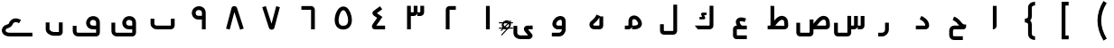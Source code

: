SplineFontDB: 3.0
FontName: m1
FullName: m1
FamilyName: m1
Weight: Medium
Copyright: Created by Khaled Hosny with Sorts Mill Tools 2.1.0_alpha1 <http://bitbucket.org/sortsmill/sortsmill-tools>
UComments: "2015-10-10: Created." 
Version: 001.000
StrokeWidth: 83
ItalicAngle: 0
UnderlinePosition: -100
UnderlineWidth: 50
Ascent: 800
Descent: 200
LayerCount: 2
Layer: 0 0 "Back"  1
Layer: 1 0 "Fore"  0
XUID: [1021 670 513581992 4353041]
FSType: 8
OS2_WeightWidthSlopeOnly: 0
OS2_UseTypoMetrics: 1
CreationTime: 1444496159
ModificationTime: 1444937018
PfmFamily: 17
TTFWeight: 500
TTFWidth: 5
LineGap: 90
VLineGap: 0
OS2TypoAscent: 0
OS2TypoAOffset: 1
OS2TypoDescent: 0
OS2TypoDOffset: 1
OS2TypoLinegap: 90
OS2WinAscent: 0
OS2WinAOffset: 1
OS2WinDescent: 0
OS2WinDOffset: 1
HheadAscent: 0
HheadAOffset: 1
HheadDescent: 0
HheadDOffset: 1
OS2Vendor: 'BLQ '
MarkAttachClasses: 1
DEI: 91125
LangName: 1033 
Encoding: UnicodeBmp
Compacted: 1
UnicodeInterp: none
NameList: AGL For New Fonts
DisplaySize: -48
AntiAlias: 1
FitToEm: 0
WinInfo: 0 9 8
BeginPrivate: 0
EndPrivate
BeginChars: 65564 64

StartChar: uni0627
Encoding: 1575 1575 0
Width: 1000
VWidth: 0
Flags: H
LayerCount: 2
Back
SplineSet
473 100.547169811 m 2
 473 102.201001089 473.293633976 103.84271795 473.293633976 105.505726815 c 1
 473.281797829 105.84966324 473.5 105.751580589 473.5 109 c 0
 473.5 660 l 1
 578.5 660 l 1
 578.5 109.819937816 l 1
 578.779514745 102.211502705 580.483235947 78.6640754172 566.057261715 51.6948230008 c 0
 550.556944256 22.7170938483 515.961920091 0.5 473 0.5 c 1
 473 100.547169811 l 2
526.221679688 659.751953125 m 1
 526.483398438 108.983398438 l 2
 526.483398438 105.452148438 531.424804688 52.8193359375 473.412109375 52.8193359375 c 2
EndSplineSet
Fore
SplineSet
473.5 660 m 1
 578.5 660 l 1
 578.5 109.819937816 l 2
 578.5 46.912109375 538.790120746 0.5 473 0.5 c 1
 473.5 660 l 1
EndSplineSet
EndChar

StartChar: uni062D
Encoding: 1581 1581 1
Width: 1000
VWidth: 0
Flags: HW
LayerCount: 2
Back
SplineSet
643.217840448 -186.500451949 m 1
 642.782159552 -291.499548051 l 1
 402.488808657 -290.502480205 l 5
 324.647776127 -291.338519471 265.5 -232.633249032 265.5 -158 c 4
 265.5 -43 l 4
 265.5 29.2773431344 324.750403467 105.5 410 105.5 c 4
 542.792366137 105.5 l 1
 539.267968935 109.260473275 538.517465608 110.083926908 536.132685365 112.707185175 c 1
 490.048911055 163.51750044 457.777401387 224.816544159 362.420664886 260.897471484 c 1
 399.579335114 359.102528516 l 1
 526.235932228 311.17841069 581.927667205 218.50832353 613.887749324 183.270284271 c 0
 643.14447149 151.087889887 668.778263289 135.5 682 135.5 c 0
 734.5 135.5 l 1
 734.5 83 l 0
 734.5 60.379392049 716.943104981 -2.94128361005 655 0.5 c 1
 410 0.5 l 4
 393.249596533 0.5 370.5 -23.2773431344 370.5 -43 c 4
 370.5 -158 l 4
 370.5 -174.804687326 379.219354577 -185.953979325 401.573253143 -185.497777313 c 5
 643.217840448 -186.500451949 l 1
503.6328125 -94.9296875 m 1
 503.6328125 -94.9296875 l 1
584.141601562 331.440429688 m 1
 584.141601562 331.440429688 l 1
642.833007812 -238.53515625 m 1
 402.47265625 -238.422851562 l 2
 353.530273438 -239.265625 317.764648438 -203.99609375 317.801757812 -158.372070312 c 2
 317.658203125 -43.044921875 l 2
 317.608398438 2.7509765625 358.1640625 52.57421875 409.5078125 52.521484375 c 2
 655.309570312 52.521484375 l 2
 673.782800008 52.0199102599 682.67600563 74.0060958051 682.1953125 83.0498046875 c 1
 640.741210938 83.2080078125 605.44921875 115.211914062 575.213867188 148.44140625 c 0
 536.340820312 191.198242188 491.860351562 267.147460938 380.987304688 309.603515625 c 9
EndSplineSet
Fore
SplineSet
643 -185 m 1
 643 -291 l 1
 402 -291 l 2
 324 -292 266 -233 266 -158 c 2
 266 -33 l 2
 266 39 321 106 406 106 c 2
 543 106 l 1
 539 110 538 110 536 113 c 0
 490 164 457 225 362 261 c 1
 400 359 l 1
 527 311 582 218 614 183 c 0
 662 130 666 136 734 136 c 1
 734 83 l 0
 734 60 717 0 655 0 c 2
 405 0 l 2
 388 0 370 -13 370 -33 c 2
 370 -158 l 2
 370 -175 380 -185 402 -185 c 2
 643 -185 l 1
EndSplineSet
EndChar

StartChar: uni062F
Encoding: 1583 1583 2
Width: 1000
VWidth: 0
Flags: HW
LayerCount: 2
Back
SplineSet
448.521286236 283.042572473 m 1
 495.478713764 376.957427527 l 1
 563.095986093 343.148791363 710.5 266.178515007 710.5 104 c 0
 710.5 45.5859728084 665.472826731 -0.5 606 -0.5 c 2
 342 -0.5 l 1
 342 104.5 l 1
 605.397646499 104.5 l 5
 599.205246959 198.057705113 520.66464413 246.970893525 448.521286236 283.042572473 c 1
472.291015625 329.643554688 m 17
 543.9453125 293.192382812 652.177734375 233.116210938 658.130859375 103.891601562 c 4
 658.603515625 80.5166015625 643.462890625 52.4052734375 605.6640625 52.4052734375 c 2
 341.859375 52.4052734375 l 1
EndSplineSet
Fore
SplineSet
448.521286236 283.042572473 m 1
 495.478713764 376.957427527 l 1
 563.095986093 343.148791363 710.5 266.178515007 710.5 104 c 0
 710.5 45.5859728084 665.472826731 -0.5 606 -0.5 c 2
 342 -0.5 l 1
 342 104.5 l 1
 625.5 104.5 l 1
 605.397460938 84.5 l 1
 609.205078125 195.057617188 520.66464413 246.970893525 448.521286236 283.042572473 c 1
EndSplineSet
EndChar

StartChar: uni0631
Encoding: 1585 1585 3
Width: 1000
VWidth: 0
Flags: HW
LayerCount: 2
Back
SplineSet
543.403320312 187.49609375 m 1
 543.403320312 -1.0576171875 l 2
 543.403320312 -83.1875 484.76953125 -147.631835938 403.9453125 -147.631835938 c 2
 302.1953125 -147.631835938 l 1
697.8046875 52.84765625 m 1
 572.575195312 52.84765625 l 1
EndSplineSet
Fore
SplineSet
490.5 187 m 1
 595.5 187 l 1
 595.5 -1 l 2
 595.5 -108.12219483 516.484305946 -200.5 404 -200.5 c 2
 302 -200.5 l 1
 302 -95.5 l 1
 404 -95.5 l 2
 453.515694054 -95.5 490.5 -57.8778051701 490.5 -1 c 2
 490.5 187 l 1
EndSplineSet
EndChar

StartChar: uni066E
Encoding: 1646 1646 4
Width: 1000
VWidth: 0
Flags: HW
LayerCount: 2
Back
SplineSet
-34.5185546875 621.15625 m 0,0,1
780.833007812 300.048828125 m 1,25,-1
 780.833007812 105.099609375 l 2,26,27
 780.833007812 79.1865234375 753.752929688 52.9375 728.670898438 52.9375 c 2,28,-1
 337.190429688 52.9375 l 2,29,30
 273.879882812 52.9375 219.166992188 99.615234375 219.166992188 159.896484375 c 2,31,-1
 219.166992188 300.048828125 l 1
EndSplineSet
Fore
SplineSet
-35 621 m 1
728.5 300 m 1,1,-1
 833.5 300 l 1,2,-1
 833.5 105 l 0,3,4
 833.5 93.9001145778 831.459996442 83.5159377539 828.234236306 74.1626275682 c 0,5,6
 816.880660154 41.2421638698 791.361656518 16.5184921992 759.246549504 5.60898861941 c 0,7,8
 750.075006375 2.49341492526 739.927341491 0.5 729 0.5 c 0,9,-1
 337 0.5 l 0,10,11
 249.991998342 0.5 166.5 65.712420603 166.5 160 c 0,12,-1
 166.5 300 l 1,13,-1
 271.5 300 l 1,14,-1
 271.5 160 l 0,15,16
 271.5 134.287579397 298.008001658 105.5 337 105.5 c 0,17,-1
 726.18111942 105.5 l 1,18,19
 726.947076389 106.062817887 727.769945483 106.813726691 728.5 107.753844064 c 1,20,-1
 728.5 300 l 1,1,-1
EndSplineSet
EndChar

StartChar: uni0633
Encoding: 1587 1587 5
Width: 1000
VWidth: 0
Flags: HW
LayerCount: 2
Back
SplineSet
815.5 376 m 1
 920.5 376 l 1
 920.5 104 l 0
 920.5 80.2439023576 912.452669285 57.5437999613 898.364460034 39.6396648506 c 0
 878.563445074 14.4753561118 847.476170911 -0.5 814 -0.5 c 0
 732 -0.5 l 1
 732 104.5 l 1
 814 104.5 l 0
 814.702685169 104.5 815.102053817 104.556028741 815.5 104.638485323 c 1
 815.5 376 l 1
631.5 376 m 1
 736.5 376 l 1
 736.5 104 l 0
 736.5 77.5844767198 726.758328173 52.1818365616 709.225065194 33.1068603021 c 0
 689.670844677 11.8332221568 661.212183378 -0.5 631 -0.5 c 0
 549 -0.5 l 1
 549 104.5 l 1
 631 104.5 l 0
 631.199941066 104.5 631.219556461 104.499756649 631.5 104.512992847 c 1
 631.5 376 l 1
448.5 378 m 1
 553.5 378 l 1
 553.5 -97 l 0
 553.5 -123.41552328 543.758328173 -148.818163438 526.225065194 -167.893139698 c 0
 506.670844677 -189.166777843 478.212183378 -201.5 448 -201.5 c 0
 181 -201.5 l 0
 162.199186825 -201.5 144.794484377 -195.700018171 130.666227686 -186.893934827 c 0
 98.3900654773 -166.776337825 79.5 -131.167244932 79.5 -93 c 0
 79.5 185 l 1
 184.5 185 l 1
 184.5 -93 l 0
 184.5 -93.8476226955 184.750897181 -95.1491887948 185.444394005 -96.5 c 1
 448 -96.5 l 0
 448.199941066 -96.5 448.219556461 -96.5002433509 448.5 -96.487007153 c 1
 448.5 378 l 1
782.458984375 482.321289062 m 1
 782.458984375 482.321289062 l 1
590.173828125 482.7578125 m 1
 590.173828125 482.7578125 l 1
685.19921875 576.91015625 m 1
 685.19921875 576.91015625 l 1
867.620117188 375.772460938 m 1
 867.640625 103.701171875 l 2
 867.640625 74.458984375 845.276367188 51.9443359375 814.499023438 51.9443359375 c 2
 732.237304688 51.9443359375 l 1
684.341796875 375.62890625 m 1
 684.341796875 103.565429688 l 2
 684.341796875 74.3232421875 661.978515625 51.80859375 631.224609375 51.80859375 c 2
 548.9609375 51.80859375 l 1
501.24609375 377.69140625 m 1
 501.24609375 -96.8984375 l 2
 501.24609375 -126.155273438 478.881835938 -148.84375 448.120117188 -148.655273438 c 2
 181.083007812 -148.16015625 l 2
 153.732421875 -148.4375 132.359375 -120.717773438 132.359375 -92.083984375 c 2
 132.612304688 186.248046875 l 1
EndSplineSet
Fore
SplineSet
632 376 m 1
 737 376 l 1
 737 104 l 2
 737 44 688 0 631 0 c 2
 549 0 l 1
 549 105 l 1
 651 105 l 17
 652 105 632 84 632 84 c 1
 632 376 l 1
816 376 m 5
 921 376 l 5
 921 104 l 6
 921 44 872 0 815 0 c 6
 733 0 l 5
 733 105 l 5
 835 105 l 21
 836 105 816 84 816 84 c 5
 816 376 l 5
448 378 m 1
 553 378 l 1
 553 -97 l 2
 553 -156 506 -202 448 -202 c 2
 181 -202 l 2
 119 -202 79 -146 79 -93 c 2
 79 185 l 1
 184 185 l 1
 184 -116 l 17
 164 -97 l 1
 468 -97 l 1
 448 -116 l 9
 448 -116 l 1
 448 378 l 1
EndSplineSet
EndChar

StartChar: uni0635
Encoding: 1589 1589 6
Width: 1000
VWidth: 0
Flags: HW
LayerCount: 2
Back
SplineSet
473.875850743 104.5 m 1
 474.910719046 105.935193291 476.108588164 107.596987918 476.981574964 108.808636383 c 0
 568.233638989 235.460520908 684.995806963 429.854591962 852.297535769 367.837571801 c 1
 928.649815042 335.769614507 960.252843468 263.773566512 962.480898814 172.423297357 c 1
 964.473000914 105.687876986 l 1
 965.383079408 79.2956006656 955.865799284 53.6857980244 939.103479587 34.7473464691 c 0
 919.238626765 12.3035821438 889.997112917 -0.5 859 -0.5 c 0
 457 -0.5 l 1
 457 104.5 l 1
 473.875850743 104.5 l 1
603.452903595 104.5 m 1
 859 104.5 l 0
 859.171921852 104.5 859.273026063 104.502241487 859.461360373 104.511019884 c 1
 857.519101186 169.576702643 l 1
 855.766263676 241.443040559 838.829254292 259.053380734 813.714827702 270.15016371 c 1
 763.087690297 287.890698736 697.681309494 232.974967441 603.452903595 104.5 c 1
404.5 277 m 1
 509.5 277 l 1
 509.5 -87 l 0
 509.5 -113.454502517 499.61105151 -139.007826121 481.762930657 -157.928875271 c 0
 461.867063114 -179.020770086 433.609468636 -190.5 403.901685738 -190.5 c 1
 136.901685738 -189.5 l 1
 117.233795071 -189.5 98.5361670277 -183.12656459 83.7318300524 -173.290254114 c 0
 52.4137575345 -152.481873077 35.5 -117.34762971 35.5 -81 c 0
 35.5 198 l 1
 140.5 198 l 1
 140.5 -81 l 0
 140.5 -82.0866824515 140.730130365 -83.2954805999 141.246225577 -84.5155352484 c 1
 404.098314262 -85.5 l 1
 404.098314262 -85.5 404.137887644 -85.5015149528 404.5 -85.4906372839 c 1
 404.5 277 l 1
513.178710938 69.1083984375 m 0
 617.337890625 212.692382812 717.419921875 362.061523438 833.349609375 319.162109375 c 1
 882.998046875 298.56640625 907.951171875 253.108398438 909.5546875 171.109375 c 1
 912.368164062 103.918945312 l 2
 913.586914062 74.7001953125 890.00390625 52.1630859375 859.227539062 52.1630859375 c 2
 457.365234375 52.1630859375 l 1
457.342773438 276.90234375 m 1
 457.342773438 -86.58203125 l 2
 457.342773438 -115.838867188 434.971679688 -138.526367188 404.216796875 -138.338867188 c 2
 137.171875 -136.735351562 l 2
 108.7109375 -136.735351562 88.4482421875 -110.041992188 88.4482421875 -80.65234375 c 2
 87.5859375 197.6875 l 1
548.530273438 386.97265625 m 1
 548.530273438 386.97265625 548.540039062 386.97265625 548.530273438 386.97265625 c 1
EndSplineSet
Fore
SplineSet
404 277 m 1
 509 277 l 1
 509 -97 l 2
 509 -156 462 -202 404 -202 c 2
 137 -202 l 2
 75 -202 35 -146 35 -93 c 2
 35 185 l 1
 140 185 l 1
 140 -116 l 17
 120 -97 l 1
 424 -97 l 1
 404 -116 l 9
 404 -116 l 1
 404 277 l 1
465.5 93.5 m 1
 558.207433592 222.065969226 679.98722107 431.71122294 852.297535769 367.837571801 c 0
 928.649815042 335.769614507 960.252843468 263.773566512 962.480898814 172.423297357 c 0
 964.473000914 105.687876986 l 2
 966.550311073 45.4458823949 916.700369353 -0.5 859 -0.5 c 2
 457 -0.5 l 1
 457 104.5 l 1
 880 104.5 l 1
 880.1796875 104.5 858.459960938 84.5 858.459960938 84.5 c 1
 857.519101186 169.576702643 l 2
 856.724609375 241.459960938 838.829254292 259.053380734 813.714827702 270.15016371 c 0
 763.087690297 287.890698736 689 237 562 44 c 1
 465.5 93.5 l 1
EndSplineSet
EndChar

StartChar: uni0637
Encoding: 1591 1591 7
Width: 1000
VWidth: 0
Flags: HW
LayerCount: 2
Back
SplineSet
360.071289062 69.6875 m 0
 464.223632812 213.263671875 564.313476562 362.633789062 680.234375 319.734375 c 1
 729.891601562 299.137695312 754.836914062 253.6796875 756.440429688 171.680664062 c 1
 759.25390625 104.491210938 l 2
 760.473632812 75.271484375 736.897460938 52.734375 706.12109375 52.734375 c 2
 240.701171875 52.734375 l 1
373.306640625 660.705078125 m 1
 373.306640625 87.8330078125 l 1
EndSplineSet
Fore
SplineSet
311.5 93.5 m 1
 404.20703125 222.06640625 525.987304688 431.7109375 698.297851562 367.837890625 c 0
 774.649414062 335.76953125 806.252929688 263.7734375 808.48046875 172.422851562 c 0
 810.47265625 105.6875 l 2
 812.55078125 45.4462890625 762.700195312 -0.5 705 -0.5 c 2
 241 -0.5 l 1
 241 104.5 l 1
 726 104.5 l 1
 726.1796875 104.5 704.459960938 84.5 704.459960938 84.5 c 1
 703.51953125 169.577148438 l 2
 702.724609375 241.459960938 684.829101562 259.053710938 659.71484375 270.150390625 c 0
 609.087890625 287.890625 535 237 408 44 c 1
 311.5 93.5 l 1
320.5 661 m 1
 425.5 661 l 1
 425.5 88 l 1
 320.5 88 l 1
 320.5 661 l 1
EndSplineSet
EndChar

StartChar: uni0639
Encoding: 1593 1593 8
Width: 1000
VWidth: 0
Flags: HW
LayerCount: 2
Back
SplineSet
665.436523438 -220.208007812 m 1
 376.9609375 -220.087890625 l 2
 353.31640625 -220.379882812 334.817382812 -200.16796875 334.66796875 -173.01171875 c 2
 334.529296875 4.0048828125 l 1
 335.72265625 30.39453125 348.650390625 52.412109375 379.270507812 52.47265625 c 2
 665.470703125 52.787109375 l 1
626.236328125 254.87109375 m 0
 609.493164062 262.072265625 593.373046875 267.813476562 578.032226562 272.177734375 c 0
 421.990234375 316.409179688 345.706054688 216.967773438 496.974609375 53.337890625 c 0
EndSplineSet
Fore
SplineSet
665 -168 m 1
 665 -273 l 1
 377 -273 l 2
 322 -273 283 -226 283 -173 c 2
 283 5 l 2
 283 58 322 105 379 105 c 2
 665 105 l 1
 665 0 l 1
 368 0 l 1
 388 20 l 1
 388 -188 l 1
 368 -168 l 1
 665 -168 l 1
646 304 m 1
 606 206 l 1
 590 213 576 218 564 221 c 0
 507 237 478 226 472 221 c 0
 471 220 448 185 536 89 c 1
 458 17 l 1
 368 114 324 228 401 298 c 0
 449 342 520 343 592 323 c 0
 610 318 628 311 646 304 c 1
EndSplineSet
EndChar

StartChar: uni0644
Encoding: 1604 1604 9
Width: 1000
VWidth: 0
Flags: HW
LayerCount: 2
Back
SplineSet
631.5 696 m 1
 736.5 696 l 1
 736.5 -42 l 0
 736.5 -73.9917502146 722.395156725 -106.139709477 694.624916916 -127.215449341 c 4
 676.960508759 -140.621544273 654.135522627 -148.5 630 -148.5 c 0
 371 -148.5 l 0
 341.217877553 -148.5 311.028357441 -137.668288311 289.994337781 -114.45998766 c 0
 272.165916272 -94.7886469854 263.5 -68.8252441465 263.5 -43 c 0
 263.5 146 l 1
 368.5 146 l 1
 368.5 -43 l 0
 368.5 -44 368.489503004 -42.3570394772 368.503312694 -43.3569441189 c 1
 368.924267817 -43.4072857836 369.992790424 -43.5 371 -43.5 c 0
 630 -43.5 l 0
 630.543284621 -43.5 630.782799705 -43.4784298184 631.159632414 -43.4281259963 c 1
 631.334757812 -43.0613178894 631.5 -42.356286712 631.5 -42 c 0
 631.5 696 l 1
683.662109375 695.625976562 m 1
 683.662109375 -41.7490234375 l 2
 683.662109375 -68.6650390625 664.141601562 -96.23828125 629.978515625 -96.23828125 c 2
 370.5078125 -96.7236328125 l 2
 337.94140625 -96.7236328125 316.479492188 -76.541015625 316.479492188 -44.404296875 c 2
 316.337890625 144.840820312 l 1
EndSplineSet
Fore
SplineSet
631.5 696 m 1
 736.5 696 l 1
 736.5 -42 l 2
 736.5 -97.018146365 692.259033464 -148.5 630 -148.5 c 2
 371 -148.5 l 2
 312.701913068 -148.5 263.5 -103.905609306 263.5 -43 c 2
 263.5 146 l 1
 368.5 146 l 1
 368.5 -64 l 17
 348 -43.5 l 9
 652 -43.5 l 17
 652.000117874 -43.5 631.5 -64.0000244141 631.5 -64 c 9
 631.5 696 l 1
EndSplineSet
EndChar

StartChar: uni0643
Encoding: 1603 1603 10
Width: 1000
VWidth: 0
Flags: HW
LayerCount: 2
Back
SplineSet
549.452148438 464.748046875 m 1
 549.452148438 394.748046875 l 1
 485.811971044 394.748046875 l 1
 506.76329442 350.322848017 l 1
 507.094583489 349.519226841 l 0
 507.857466521 347.668670885 512.747005496 343.138295112 513.957369098 327.163057871 c 0
 516.664093767 291.437785995 476.488875334 283.491074509 467.083006942 283.723632812 c 1
 356.866210938 283.723632812 l 1
 356.866210938 353.723632812 l 1
 427.765437703 353.723632812 l 1
 407.093497506 397.556427409 l 1
 407.093497506 397.556427409 380.039383366 443.220021299 426.68584574 461.057377198 c 0
 435.432360098 464.401997166 442.471398466 464.729124993 449.572379941 464.747924222 c 0
 549.452148438 464.748046875 l 1
635 658 m 1
 740 658 l 1
 740 104 l 2
 740 44 691 0 634 0 c 2
 312 0 l 1
 312 105 l 1
 654 105 l 17
 655 105 635 84 635 84 c 1
 635 658 l 1
327 105 m 1
 414 0 l 1
 312 0 l 1
 225 105 l 1
 327 105 l 1
635 658 m 1
 740 658 l 1
 740 104 l 2
 740 44 691 0 634 0 c 2
 312 0 l 1
 312 105 l 1
 654 105 l 17
 655 105 635 84 635 84 c 1
 635 658 l 1
327 105 m 1
 414 0 l 1
 312 0 l 1
 225 105 l 1
 327 105 l 1
549 482 m 1
 549 378 l 1
 513 378 l 1
 523 358 l 1
 524 356 531 352 532 327 c 0
 532.549691045 312.708032838 528.642518482 301.664288306 522.5 293.162863586 c 0
 506.293533389 270.732641148 474.526390299 266 468 266 c 0
 357 266 l 1
 357 372 l 1
 400 371 l 1
 391 390 l 1
 391 390 370.235310332 425.184613049 388.720263945 453.5 c 0
 394.5745436 462.467628333 404.365646469 470.746258588 420 477 c 0
 432 482 442 482 450 482 c 0
 549 482 l 1
688.07421875 659.198242188 m 1
 688.07421875 107.220703125 l 2
 688.07421875 80.3056640625 668.552734375 52.732421875 634.389648438 52.732421875 c 2
 311.92578125 52.732421875 l 1
549.452148438 429.748046875 m 5
 449.665039062 429.748046875 l 6
 429.376953125 429.694335938 434.84765625 421.075195312 438.853515625 412.265625 c 6
 474.736328125 336.1796875 l 6
 478.62890625 326.737304688 484.815429688 318.295898438 467.515625 318.723632812 c 6
 356.866210938 318.723632812 l 5
EndSplineSet
Fore
SplineSet
549.452148438 464.748046875 m 1
 549.452148438 394.748046875 l 1
 485.811971044 394.748046875 l 1
 506.76329442 350.322848017 l 2
 511.672249289 338.41499939 522.5 320 509 301.5 c 0
 496.815658637 284.802939614 476.162970601 283.723632812 467.083006942 283.723632812 c 2
 356.866210938 283.723632812 l 1
 356.866210938 353.723632812 l 1
 427.765437703 353.723632812 l 1
 407.093497506 397.556427409 l 2
 407.093497506 397.556427409 391.427360439 423.998694827 404.492551962 444.5 c 0
 411.400902516 455.340269942 426.268686705 464.747895605 449.572379941 464.747924222 c 2
 549.452148438 464.748046875 l 1
635 658 m 1
 740 658 l 1
 740 104 l 2
 740 44 691 0 634 0 c 2
 312 0 l 1
 312 105 l 1
 654 105 l 17
 655 105 635 84 635 84 c 1
 635 658 l 1
327 105 m 1
 414 0 l 1
 312 0 l 1
 225 105 l 1
 327 105 l 1
EndSplineSet
EndChar

StartChar: uni0645
Encoding: 1605 1605 11
Width: 1000
VWidth: 0
Flags: HW
LayerCount: 2
Back
SplineSet
449.607450396 18.8151477584 m 1
 431.09416706 6.42801388673 408.435413621 0.5 385 0.5 c 0
 291 0.5 l 1
 291 105.5 l 1
 385 105.5 l 0
 387.477842851 105.5 389.372593169 105.768579005 390.149144692 105.913176358 c 1
 390.295150095 106.544624275 390.435451504 107.516655887 390.5 108.316551313 c 1
 390.5 237.747601988 l 1
 390.078673158 281.56559358 407.108016742 321.170466744 434.997291952 348.146454338 c 0
 499.309177507 410.352324294 608.72944827 406.463035384 675.007071622 337.217757255 c 1
 731.510150003 277.660458421 762.126824449 219.961923864 762.3885737 162.521927184 c 0
 762.917148504 46.5279562718 646.834546766 0.5 555 0.5 c 0
 490 0.5 l 1
 490 72.8113207547 l 0
 490 73.8113207547 449.607450396 18.8151477584 449.607450396 18.8151477584 c 1
495.5 105.5 m 1
 555 105.5 l 0
 628.549781593 105.5 657.501597319 137.480035486 657.389663871 162.043455952 c 0
 657.308218155 179.916445484 645.758506713 215.48879531 598.992928378 264.782242745 c 1
 571.242142639 293.77560098 526.56251348 290.63187315 507.997487823 272.674794738 c 0
 500.655687416 265.573415617 495.324735933 256.479860965 495.5 238.252398012 c 1
 495.5 105.5 l 1
290.69921875 52.8154296875 m 1
 385.392578125 52.8154296875 l 1
 426.880859375 60.54296875 442.112304688 80.9521484375 443.01953125 107.125 c 2
 443.01953125 238.025390625 l 2
 442.360351562 341.580078125 570.024414062 371.125976562 636.584960938 300.690429688 c 0
 784.111328125 144.573242188 681.637695312 52.6962890625 555.124023438 52.6962890625 c 2
 489.834960938 52.9072265625 l 1
EndSplineSet
Fore
SplineSet
390 84 m 1
 390 84 410 105 409 105 c 9
 290 105 l 1
 290 0 l 1
 389 0 l 2
 446 0 495 44 495 104 c 2
 495 238 l 2
 495 256 501 266 508 273 c 0
 527 291 571 294 599 265 c 0
 646 216 657 180 657 162 c 0
 657 137 629 106 555 106 c 0
 490 106 l 1
 490 0 l 1
 555 0 l 0
 647 0 763 47 762 163 c 0
 762 220 732 277 675 337 c 0
 609 406 499 410 435 348 c 0
 407 321 390 282 390 238 c 2
 390 238 390 135.333333333 390 84 c 1
EndSplineSet
EndChar

StartChar: uni0647
Encoding: 1607 1607 12
Width: 1000
VWidth: 0
Flags: HW
LayerCount: 2
Back
SplineSet
629.4 364 m 1
 691.5 364 l 1
 691.5 105 l 0
 691.5 92.5124978403 689.181405559 80.4646044117 685.096419482 69.443384346 c 0
 674.334181632 40.4070572957 651.592424251 17.6656262049 622.556615654 6.90358051817 c 0
 611.535395588 2.8185944405 599.48750216 0.5 587 0.5 c 0
 447 0.5 l 0
 409.979714046 0.5 376.085864927 13.9596954163 351.157395075 36.5385925685 c 0
 301.500094234 81.5155644893 291.366783658 162.357311993 345.214783699 221.383004345 c 0
 346.554339206 222.851363267 l 1
 348.00108156 224.214236498 l 0
 421.975716676 293.90048697 466.563177635 319.251626325 506.538461538 415.192307692 c 1
 629.4 364 l 1
586.5 338.018687061 m 1
 538.76734519 244.777935532 478.884916017 202.945573018 421.673925864 149.360314453 c 1
 408.356818596 133.720487643 412.006368852 122.475843012 422.422731908 113.682018751 c 0
 427.833850786 109.11378047 435.795587593 105.5 447 105.5 c 0
 586.243303231 105.5 l 1
 586.328489534 105.573819981 586.3889071 105.628498505 586.5 105.756696769 c 1
 586.5 338.018687061 l 1
638.78125 363.875976562 m 1
 638.78125 105.115234375 l 2
 638.78125 77.28515625 615.405273438 52.8740234375 586.977539062 52.8740234375 c 2
 446.658203125 52.8740234375 l 2
 374.659179688 52.8740234375 332.454101562 128.799804688 384.103515625 185.91015625 c 1
 452.823242188 250.702148438 509.328125 286.524414062 554.538085938 394.806640625 c 0
EndSplineSet
Fore
SplineSet
606.5 373.5 m 1
 506.538461538 415.192307692 l 1
 466.563177635 319.251626325 421.975716676 293.90048697 348.00108156 224.214236498 c 0
 289.613911649 169.211830061 302.068899991 81.0003701456 351.157395075 36.5385925685 c 0
 376.085864927 13.9596954163 409.979714046 0.5 447 0.5 c 2
 587 0.5 l 2
 646.433037821 0.5 691.5 45.351134792 691.5 105 c 2
 691.5 364 l 1
 586.5 364.174804688 l 1
 586.5 85.7568359375 l 1
 607.243164062 105.5 l 1
 447 105.5 l 2
 435.795898438 105.5 427.833850786 109.11378047 422.422731908 113.682018751 c 0
 412.006368852 122.475843012 408.356818596 133.720487643 421.673925864 149.360314453 c 0
 478.884916017 202.945573018 540.319458008 242.480773926 606.5 373.5 c 1
EndSplineSet
EndChar

StartChar: uni0648
Encoding: 1608 1608 13
Width: 1000
VWidth: 0
Flags: HW
LayerCount: 2
Back
SplineSet
548.5 -0.5 m 1
 441 -0.5 l 0
 350.99649351 -0.5 279.690296471 73.1449705206 284.634067515 158.83700194 c 1
 296.841302508 296.168395616 410.753442526 375.656671766 509.088263553 376.41867821 c 0
 581.691658639 376.981289239 652.894502618 326.417049522 653.5 233.170452749 c 1
 653.5 -1 l 0
 653.5 -98.6781654107 580.00056632 -199.5 463 -199.5 c 6
 270 -199.5 l 1
 270 -94.5 l 1
 463 -94.5 l 6
 511.99943368 -94.5 548.5 -50.9685657521 548.5 -0.5 c 1
548.5 104.5 m 1
 548.5 232.829547251 l 1
 548.290440099 265.101772081 536.967066694 271.631561364 509.901894713 271.421830617 c 0
 463.551657324 271.062657954 396.929727659 228.553586991 389.380102304 151.293792954 c 1
 388.83401348 131.65999576 409.263168018 104.5 441 104.5 c 0
 548.5 104.5 l 1
729.676757812 52.431640625 m 1
 441.39453125 52.431640625 l 2
 380.485351562 53.4951171875 334.228515625 103.455078125 337.3125 155.423828125 c 1
 352.953125 335.272460938 600.447265625 387.680664062 601.015625 233.346679688 c 2
 601.015625 -0.734375 l 2
 601.015625 -74.7265625 545.721679688 -147.471679688 462.784179688 -147.471679688 c 2
 270.323242188 -147.471679688 l 1
EndSplineSet
Fore
SplineSet
597.073242188 -0.5 m 1
 441 -0.5 l 2
 350.99649351 -0.5 279.690296471 73.1449705206 284.634067515 158.83700194 c 0
 296.841302508 296.168395616 410.753442526 375.656671766 509.088263553 376.41867821 c 0
 581.691658639 376.981289239 652.894502618 326.417049522 653.5 233.170452749 c 2
 653.5 -1 l 2
 653.5 -98.6781654107 580.00056632 -199.5 463 -199.5 c 2
 270 -199.5 l 1
 270 -94.5 l 1
 463 -94.5 l 2
 511.99943368 -94.5 548.5 -50.9685657521 548.5 -0.5 c 2
 548.5 104.5 l 1
 548.5 212.829101562 l 2
 548.290039062 245.1015625 536.967066694 271.631561364 509.901894713 271.421830617 c 0
 463.551657324 271.062657954 396.929727659 228.553586991 389.380102304 151.293792954 c 0
 388.83401348 131.65999576 409.263168018 104.5 441 104.5 c 2
 597.1953125 104.5 l 1
 597.073242188 -0.5 l 1
EndSplineSet
EndChar

StartChar: uni0649
Encoding: 1609 1609 14
Width: 1000
VWidth: 0
Flags: HW
LayerCount: 2
Back
SplineSet
739 105.5 m 1
 739 0.5 l 1
 611.04963329 0.5 l 1
 715.619151879 -125.737076495 l 1
 728.931860061 -142.182186602 735.044531063 -161.192753324 735.160729636 -180.624662548 c 4
 735.220371619 -190.598602603 733.612456475 -200.708982436 730.196466464 -210.503915308 c 0
 716.605423805 -249.474565122 676.797617296 -273.5 632 -273.5 c 2
 402 -273.5 l 2
 324.043018583 -273.5 208.5 -226.965838492 208.5 -96 c 2
 208.5 100 l 1
 313.5 100 l 1
 313.5 -96 l 2
 313.5 -147.034161508 351.956981417 -168.5 402 -168.5 c 2
 614.696635367 -168.5 l 1
 523.536227785 -58.4504989549 l 1
 497.584223245 -26.9935237548 486.873862367 16.9492584535 507.309437755 54.4156118758 c 0
 513.136772061 65.0993808657 520.997908038 74.2743857518 529.968236939 81.6129776229 c 0
 550.215823684 98.1774511386 575.52487656 105.5 601 105.5 c 0
 739 105.5 l 1
739.353515625 52.8046875 m 1
 600.854492188 52.9072265625 l 2
 556.342773438 53.083984375 531.909179688 16.6259765625 564.016601562 -24.9404296875 c 1
 674.627929688 -158.556640625 l 1
 693.836914062 -177.765625 682.213867188 -221.112304688 632.034179688 -221.112304688 c 2
 401.974609375 -221.112304688 l 2
 337.9140625 -221.112304688 260.646484375 -187.080078125 260.646484375 -95.6669921875 c 2
 260.646484375 100.263671875 l 1
EndSplineSet
Fore
SplineSet
739 105.5 m 1
 739 0.5 l 1
 590.833007812 0.5 l 1
 600.5 13.5 l 1
 715.619151879 -125.737076495 l 2
 771.397460938 -193.201171875 705.664674509 -273.5 632 -273.5 c 2
 402 -273.5 l 2
 324.043018583 -273.5 208.5 -226.965838492 208.5 -96 c 2
 208.5 100 l 1
 313.5 100 l 1
 313.5 -96 l 2
 313.5 -147.034161508 354.95703125 -168.5 412 -168.5 c 2
 635.125 -168.5 l 1
 626.125 -182.125 l 1
 523.536227785 -58.4504989549 l 2
 464.469726562 12.7568359375 509.162589697 105.5 601 105.5 c 2
 739 105.5 l 1
EndSplineSet
EndChar

StartChar: uni0661
Encoding: 1633 1633 15
Width: 1000
VWidth: 0
Flags: HW
LayerCount: 2
Back
SplineSet
500 659.485351562 m 1
 500 0.2412109375 l 1
EndSplineSet
Fore
SplineSet
447.5 659 m 1
 552.5 659 l 1
 552.5 0 l 1
 447.5 0 l 1
 447.5 659 l 1
EndSplineSet
EndChar

StartChar: uni0662
Encoding: 1634 1634 16
Width: 1000
VWidth: 0
Flags: HW
LayerCount: 2
Back
SplineSet
612.912109375 604.810546875 m 1
 438.859375 603.577148438 l 2
 409.587890625 603.374023438 387.087890625 581.212890625 387.087890625 550.451171875 c 2
 387.087890625 -0.46484375 l 1
EndSplineSet
Fore
SplineSet
440 0 m 1
 335 0 l 1
 335 553 l 2
 335 613 384 657 441 657 c 2
 613 657 l 1
 613 552 l 1
 421 552 l 17
 420 552 440 573 440 573 c 1
 440 0 l 1
EndSplineSet
EndChar

StartChar: uni0663
Encoding: 1635 1635 17
Width: 1000
VWidth: 0
Flags: HW
LayerCount: 2
Back
SplineSet
683.720703125 659.637695312 m 1
 683.720703125 477.060546875 l 2
 683.720703125 447.818359375 661.372070312 425.311523438 630.594726562 425.303710938 c 2
 548.34765625 425.303710938 l 1
500.489257812 659.501953125 m 1
 500.489257812 476.91796875 l 2
 500.489257812 447.67578125 478.139648438 425.17578125 447.36328125 425.17578125 c 2
 365.040039062 425.162109375 l 1
316.279296875 659.833984375 m 1
 316.279296875 0.212890625 l 1
EndSplineSet
Fore
SplineSet
447 660 m 1
 552 660 l 1
 552 477 l 2
 552 417 503 373 446 373 c 2
 365 373 l 1
 365 478 l 1
 466 478 l 17
 467 478 447 457 447 457 c 1
 447 660 l 1
631 660 m 1
 736 660 l 1
 736 477 l 2
 736 417 687 373 630 373 c 2
 548 373 l 1
 548 478 l 1
 650 478 l 17
 651 478 631 457 631 457 c 1
 631 660 l 1
263.5 660 m 1
 368.5 660 l 1
 368.5 0 l 1
 263.5 0 l 1
 263.5 660 l 1
EndSplineSet
EndChar

StartChar: uni0664
Encoding: 1636 1636 18
Width: 1000
VWidth: 0
Flags: HW
LayerCount: 2
Back
SplineSet
545.6796875 607.766601562 m 1
 389.086914062 492.010742188 l 1
 362.237304688 468.737304688 337.690429688 456.63671875 381.3359375 423.721679688 c 1
 509.259765625 335.650390625 l 1
 375.08984375 142.567382812 l 2
 354.7734375 114.236328125 317.661132812 52.73828125 372.547851562 52.9990234375 c 2
 656.146484375 52.396484375 l 1
EndSplineSet
Fore
SplineSet
514.802031901 650.224836134 m 1
 577.197968099 565.775163866 l 1
 427.900535353 455.466232666 l 1
 582.204569055 349.382209496 l 1
 417.924834151 112.770352507 l 1
 415.973168297 110.038020311 414.375884152 107.705742306 412.814290093 105.359641222 c 1
 656.185511209 104.499672243 l 1
 655.814488791 -0.499672242703 l 1
 372.907244106 0.5 l 1
 332.434053001 0.5 291.617327765 32.2455734424 291.663381815 75.5036627598 c 0
 291.712551503 121.688239421 318.20272423 153.717616431 332.079430797 173.235790291 c 1
 435.795430945 322.617790504 l 1
 351.257236798 380.73779898 l 0
 318.825678851 403.079538899 285.642362407 452.9203003 317.62105619 497.942477606 c 0
 331.853020091 517.979381132 345.858545835 525.586372897 358.000412904 534.371410632 c 1
 514.802031901 650.224836134 l 1
EndSplineSet
EndChar

StartChar: uni0665
Encoding: 1637 1637 19
Width: 1000
VWidth: 0
Flags: HW
LayerCount: 2
Back
SplineSet
556.603515625 567.333984375 m 0
 682.04296875 490.165039062 790.403320312 41.8525390625 500.768554688 40.046875 c 0
 211.208007812 38.248046875 316.934570312 483.897460938 438.612304688 564.353515625 c 0
 476.538085938 589.44921875 519.053710938 590.419921875 556.603515625 567.333984375 c 0
EndSplineSet
Fore
SplineSet
584.360270667 611.807451781 m 0
 677.216352941 554.6081051 736.650617174 395.193436701 737.733861487 256.330638245 c 0
 738.729316928 128.721633787 676.262934744 -11.292538604 501.362060355 -12.4987515309 c 0
 413.227895361 -13.1065733584 345.492846532 23.7110413488 306.646583343 82.8876735866 c 0
 201.909447003 242.43946802 291.968149893 530.366363982 410.178180215 607.881137965 c 1
 463.62558521 643.043904408 529.606023258 644.948180476 584.360270667 611.807451781 c 0
529.593266423 522.220982366 m 0
 508.574483443 534.726852482 490.433480028 534.994954301 467.854866328 520.140603182 c 0
 403.910641771 478.209964129 329.725318729 239.067231787 394.423721713 140.508624461 c 0
 413.180365549 111.935605508 441.617818925 92.0917162156 500.637939645 92.4987515309 c 0
 600.230808146 93.1855988998 633.522264336 154.85449536 632.737056116 255.511576599 c 0
 631.840555515 370.43540393 569.032408395 497.653214398 529.593266423 522.220982366 c 0
EndSplineSet
EndChar

StartChar: uni0666
Encoding: 1638 1638 20
Width: 1000
VWidth: 0
Flags: HW
LayerCount: 2
Back
SplineSet
340.020507812 604.7734375 m 1
 608.283203125 603.546875 l 2
 637.479492188 603.418945312 659.979492188 581.174804688 659.979492188 550.420898438 c 2
 659.979492188 -0.501953125 l 1
EndSplineSet
Fore
SplineSet
340 551.5 m 1
 340 656.5 l 1
 608 656.5 l 0
 631.756097642 656.5 654.456200039 648.452669285 672.360335149 634.364460034 c 0
 697.524643888 614.563445074 712.5 583.476170911 712.5 550 c 0
 712.5 -1 l 1
 607.5 -1 l 1
 607.5 550 l 0
 607.5 550.702685169 607.443971259 551.102053817 607.361514677 551.5 c 1
 340 551.5 l 1
EndSplineSet
EndChar

StartChar: uni0667
Encoding: 1639 1639 21
Width: 1000
VWidth: 0
Flags: HW
LayerCount: 2
Back
SplineSet
694.293945312 637.767578125 m 1
 541.913085938 57.0615234375 l 1
 534.764648438 39.4755859375 502.2578125 38.572265625 492.249023438 56.8349609375 c 1
 305.706054688 637.767578125 l 1
EndSplineSet
Fore
SplineSet
643.209389129 651.287732965 m 1
 744.790610871 624.712267035 l 1
 592.025667257 40.7883707203 l 1
 590.930245256 37.9715712894 l 0
 584.552750428 21.5722988757 572.549730404 9.49427037905 560.489194565 2.32151819962 c 0
 545.594819057 -6.53660102607 530.329392675 -9.30992939014 516.054421304 -8.97575958582 c 0
 492.982095741 -8.43564820356 462.943144898 1.19822270352 446.106743004 31.5037461131 c 0
 443.583724169 36.0451800153 l 1
 255.999731129 621.993029243 l 1
 356.000268871 654.006970757 l 1
 514.441739304 159.09033462 l 1
 643.209389129 651.287732965 l 1
EndSplineSet
EndChar

StartChar: uni0668
Encoding: 1640 1640 22
Width: 1000
VWidth: 0
Flags: HW
LayerCount: 2
Back
SplineSet
305.717773438 6.8583984375 m 1
 458.150390625 587.557617188 l 1
 465.297851562 605.151367188 497.806640625 606.046875 507.814453125 587.783203125 c 1
 694.282226562 6.8583984375 l 1
EndSplineSet
Fore
SplineSet
356.790610871 -6.28773296456 m 1
 255.209389129 20.2877329646 l 1
 407.974332743 604.21162928 l 1
 409.069754744 607.028428711 l 0
 415.447249572 623.427701124 427.450269596 635.505729621 439.510805435 642.6784818 c 0
 454.405180943 651.536601026 469.670607325 654.30992939 483.945578696 653.975759586 c 0
 507.017904259 653.435648204 537.056855102 643.801777296 553.893256996 613.496253887 c 0
 556.416275831 608.954819985 l 1
 744.000268871 23.0069707573 l 1
 643.999731129 -9.00697075733 l 1
 485.558260696 485.90966538 l 1
 356.790610871 -6.28773296456 l 1
EndSplineSet
EndChar

StartChar: uni0669
Encoding: 1641 1641 23
Width: 1000
VWidth: 0
Flags: HW
LayerCount: 2
Back
SplineSet
639.801757812 0.2734375 m 1
 640.02734375 483.705078125 l 1
 620.583007812 616.391601562 488.96484375 627.227539062 425.46875 583.651367188 c 1
 371.162109375 554.57421875 334.41796875 469.663085938 381.794921875 392.984375 c 1
 435.997070312 314.973632812 501.1328125 341.76953125 600.047851562 334.7109375 c 0
EndSplineSet
Fore
SplineSet
587.5 283.162108299 m 1
 513.380321004 286.823385303 410.281613352 259.915682292 338.834909939 363.116476111 c 0
 337.975211579 364.358262632 l 1
 337.188324148 365.647418636 l 0
 274.656866055 468.092573384 318.701915845 584.177289373 397.471332381 628.772615335 c 1
 468.932319472 675.747609722 601.318927125 673.118070712 664.191964632 576.405871237 c 0
 682.412172257 548.379289029 692.5 513.599582407 692.5 475 c 0
 692.5 0 l 1
 587.5 0 l 1
 587.5 283.162108299 l 1
587.5 388.270531817 m 1
 587.5 475 l 0
 587.5 496.861373241 582.180420449 510.523005575 575.193006986 520.61618529 c 0
 551.138912414 555.361846276 481.399376829 559.353376115 455.060903463 540.95825186 c 0
 452.543897014 539.200342594 l 1
 449.839148493 537.747792462 l 0
 422.13069339 522.867325833 396.855458081 471.651311341 426.034196403 421.642318633 c 1
 457.795549157 376.872763241 479.341276722 392.677066504 587.5 388.270531817 c 1
EndSplineSet
EndChar

StartChar: uni06BA
Encoding: 1722 1722 24
Width: 1000
VWidth: 0
Flags: HW
LayerCount: 2
Back
SplineSet
681.9375 187.759765625 m 1
 681.9375 -83.4443359375 l 2
 682.262695312 -109.30078125 659.373046875 -135.450195312 630.64453125 -135.450195312 c 2
 492.05078125 -135.450195312 l 2
 411.485351562 -135.450195312 318.059570312 -72.88671875 318.059570312 -3.064453125 c 2
 318.059570312 187.169921875 l 1
EndSplineSet
Fore
SplineSet
629.5 188 m 1
 734.5 188 l 1
 734.5 -83 l 0
 734.5 -90.8605324436 733.562892567 -98.5078266797 731.863419071 -105.825310535 c 0
 725.149901604 -134.73194297 706.737251 -159.99196707 679.708032815 -174.905973693 c 0
 665.583056666 -182.699761379 648.800688706 -187.5 631 -187.5 c 0
 492 -187.5 l 0
 394.658820883 -187.5 265.5 -118.169761298 265.5 -3 c 0
 265.5 187 l 1
 370.5 187 l 1
 370.5 -3 l 0
 370.5 -27.8302387025 427.341179117 -82.5 492 -82.5 c 0
 629.340452845 -82.5 l 1
 629.385498863 -82.4312413021 629.456203507 -82.3160296583 629.5 -82.2331834478 c 1
 629.5 188 l 1
EndSplineSet
EndChar

StartChar: uni06A1
Encoding: 1697 1697 25
Width: 1000
VWidth: 0
Flags: HW
LayerCount: 2
Back
SplineSet
66.0068359375 98.5361328125 m 1
 66.0068359375 -52.6123046875 l 2
 66.0068359375 -110.30859375 108.076171875 -147.155273438 165.232421875 -147.155273438 c 2
 656.993164062 -147.079101562 l 2
 690.500976562 -146.733398438 711.819335938 -120.192382812 711.68359375 -93.080078125 c 2
 711.90234375 191.303710938 l 2
 711.90234375 318.920898438 569.202148438 344.174804688 497.524414062 297.708984375 c 0
 448.087890625 265.663085938 413.65234375 182.939453125 453.68359375 117.01953125 c 0
 501.022460938 39.0703125 570.610351562 53.3173828125 671.922851562 52.9638671875 c 2
 933.993164062 52.0478515625 l 1
EndSplineSet
Fore
SplineSet
659.5 0.431796911471 m 1
 575.955073261 -0.470288779276 471.695218684 -14.0890923975 409.067267919 89.846655681 c 1
 351.058304266 185.561445707 400.163077314 296.810248992 469.513360714 342.100229988 c 1
 546.286245835 391.14957326 676.898030796 385.708460053 737.53766351 289.682070184 c 0
 754.950380034 262.108019505 764.5 228.265095452 764.5 191 c 0
 764.5 -93 l 0
 764.5 -127.993091871 747.241611928 -162.234918134 715.808301475 -182.501619183 c 0
 699.064117186 -193.297471494 678.539222912 -199.5 657 -199.5 c 0
 165 -199.5 l 0
 84.1166039231 -199.5 13.5 -141.760341099 13.5 -53 c 0
 13.5 99 l 1
 118.5 99 l 1
 118.5 -53 l 0
 118.5 -80.2396589009 131.883396077 -94.5 165 -94.5 c 0
 657 -94.5 l 0
 658.746346241 -94.5 658.910634657 -94.253655424 658.910634657 -94.253655424 c 1
 658.983802891 -94.1934762877 659.483124815 -93.2622663821 659.5 -92.9948459369 c 1
 659.5 0.431796911471 l 1
659.5 105.437043279 m 1
 659.5 191 l 0
 659.5 210.619424019 655.013670514 223.556319357 648.982651853 233.259495399 c 0
 627.629524676 267.614081862 561.888959625 276.213382339 526.49024375 253.901471823 c 1
 497.304859487 234.53101806 477.051213004 180.257850797 498.932732081 144.153344319 c 1
 526.109368896 99.0516917335 554.286853565 104.379978952 659.5 105.437043279 c 1
EndSplineSet
EndChar

StartChar: uni06D2
Encoding: 1746 1746 26
Width: 1000
VWidth: 0
Flags: HW
LayerCount: 2
Back
SplineSet
896.846679688 -144.895507812 m 1
 271.095703125 -144.77734375 l 1
 55.3857421875 -137.637695312 67.7802734375 50.75 193.936523438 83.421875 c 0
 304.288085938 112.0078125 292.09765625 158.403320312 316.1328125 192.68359375 c 0
 388.958984375 296.565429688 500.569335938 253.665039062 554.267578125 220.004882812 c 0
EndSplineSet
Fore
SplineSet
581.972696659 264.427224105 m 1
 526.027303341 175.572775895 l 1
 475.797048535 207.199232625 406.136179489 230.032279452 358.930890489 162.780908821 c 1
 353.901677602 155.656190566 334.111573526 65.6446684873 207.383613389 32.2345699056 c 0
 166.150470448 21.4354134211 150.422247657 -14.9451022148 157.193132364 -40.5109983798 c 0
 162.20207975 -59.4240702069 184.268826242 -92.5 271 -92.5 c 0
 897 -92.5 l 1
 897 -197.5 l 1
 271 -197.5 l 0
 156.227818053 -197.5 76.4378238579 -145.724008708 55.6924642705 -67.3924859998 c 0
 33.0034129389 18.278139864 87.3610972484 109.34149693 180.657500519 133.776269215 c 1
 273.846240499 158.344209756 230.106534452 162.355443177 273.069109511 223.219091179 c 1
 371.863820511 363.967720548 524.202951465 300.800767375 581.972696659 264.427224105 c 1
EndSplineSet
EndChar

StartChar: space
Encoding: 32 32 27
Width: 1000
VWidth: 0
Flags: HW
LayerCount: 2
Back
SplineSet
21441.0507812 621.15625 m 0
 21345.5634766 588.452148438 21164.8535156 518.624023438 21080.796875 431.55078125 c 1
 21397.4863281 105.393554688 l 2
 21419.3095703 83.5703125 21401.1894531 52.3388671875 21367.3798828 52.3388671875 c 2
 21061.6621094 52.3388671875 l 2
 21032.546875 52.53515625 21012.7314453 78.1640625 21012.9560547 106.263671875 c 2
 21014.6962891 670.732421875 l 1
13699.2929688 98.5361328125 m 1
 13699.2929688 -52.6123046875 l 2
 13699.2929688 -110.30859375 13741.3632812 -147.155273438 13798.5185547 -147.155273438 c 2
 14290.2802734 -147.079101562 l 2
 14323.7880859 -146.733398438 14345.1064453 -120.192382812 14344.9707031 -93.080078125 c 2
 14345.1894531 191.303710938 l 2
 14345.1894531 318.920898438 14202.4892578 344.174804688 14130.8105469 297.708984375 c 0
 14081.375 265.663085938 14046.9384766 182.939453125 14086.9707031 117.01953125 c 0
 14134.3095703 39.0703125 14203.8974609 53.3173828125 14305.2089844 52.9638671875 c 2
 14567.2802734 52.0478515625 l 1
22256.4023438 300.048828125 m 1
 22256.4023438 105.099609375 l 2
 22256.4023438 79.1865234375 22229.3222656 52.9375 22204.2402344 52.9375 c 2
 21812.7597656 52.9375 l 2
 21749.4492188 52.9375 21694.7363281 99.615234375 21694.7363281 159.896484375 c 2
 21694.7363281 300.048828125 l 1
6689.44042969 481.560546875 m 0
 6894.19140625 452.495117188 7061.00976562 291.227539062 7061.00976562 104.837890625 c 0
 7061.00976562 74.59765625 7038.35449219 53.18359375 7009.30273438 53.18359375 c 2
 6435.54492188 53.18359375 l 1
6586.69042969 185.857421875 m 0
 6586.69042969 118.205078125 6641.63378906 63.26171875 6709.28613281 63.26171875 c 0
 6776.93945312 63.26171875 6831.8828125 118.205078125 6831.8828125 185.857421875 c 0
 6831.8828125 253.509765625 6776.93945312 308.453125 6709.28613281 308.453125 c 0
 6641.63378906 308.453125 6586.69042969 253.509765625 6586.69042969 185.857421875 c 0
5909.17285156 397.036132812 m 0
 6156.3828125 397.036132812 6254.23242188 275.333984375 6252.48144531 104.697265625 c 0
 6252.48144531 74.4560546875 6229.82714844 53.04296875 6200.77441406 53.04296875 c 2
 5650.56738281 53.04296875 l 1
5801.71289062 185.716796875 m 0
 5801.71289062 118.063476562 5856.65625 63.1201171875 5924.30957031 63.1201171875 c 0
 5991.96191406 63.1201171875 6046.90527344 118.063476562 6046.90527344 185.716796875 c 0
 6046.90527344 253.369140625 5991.96191406 308.3125 5924.30957031 308.3125 c 0
 5856.65625 308.3125 5801.71289062 253.369140625 5801.71289062 185.716796875 c 0
5122.17578125 387.03125 m 0
 5380.74707031 383.044921875 5492.96386719 257.286132812 5489.1640625 105.389648438 c 0
 5489.1640625 75.1494140625 5466.50976562 52.7578125 5437.45703125 52.7578125 c 2
 4872.99023438 52.7578125 l 1
5044.74609375 103.087890625 m 1
 5044.74609375 199.745117188 l 1
 5055.86914062 307.911132812 5185.65625 329.243164062 5263.22265625 209.809570312 c 0
 5325.70410156 113.6015625 5261.14550781 53.6533203125 5195.49023438 53.12109375 c 0
7501.71777344 448.146484375 m 0
 7760.2890625 444.16015625 7872.50585938 257.171875 7868.70605469 105.274414062 c 0
 7868.70605469 75.0341796875 7846.05175781 52.6435546875 7816.99902344 52.6435546875 c 2
 7252.53222656 52.6435546875 l 1
7424.28808594 102.973632812 m 1
 7424.28808594 199.629882812 l 1
 7435.41113281 307.795898438 7565.19824219 329.127929688 7642.76464844 209.694335938 c 0
 7705.24609375 113.487304688 7640.6875 53.5380859375 7575.03320312 53.005859375 c 0
20620.2558594 375.772460938 m 1
 20620.2763672 103.701171875 l 2
 20620.2763672 74.458984375 20597.9121094 51.9443359375 20567.1347656 51.9443359375 c 2
 20484.8730469 51.9443359375 l 1
20436.9775391 375.62890625 m 1
 20436.9775391 103.565429688 l 2
 20436.9775391 74.3232421875 20414.6142578 51.80859375 20383.8603516 51.80859375 c 2
 20301.5966797 51.80859375 l 1
20253.8818359 377.69140625 m 1
 20253.8818359 -96.8984375 l 2
 20253.8818359 -126.155273438 20231.5175781 -148.84375 20200.7558594 -148.655273438 c 2
 19933.71875 -148.16015625 l 2
 19906.3681641 -148.4375 19884.9951172 -120.717773438 19884.9951172 -92.083984375 c 2
 19885.2480469 186.248046875 l 1
19104.8095703 69.18359375 m 0
 19208.9619141 212.759765625 19309.0507812 362.129882812 19424.9726562 319.229492188 c 1
 19474.6298828 298.633789062 19499.5751953 253.17578125 19501.1777344 171.176757812 c 1
 19503.9921875 103.987304688 l 2
 19505.2109375 74.767578125 19481.6357422 52.23046875 19450.859375 52.23046875 c 2
 18909.3574219 52.23046875 l 1
19048.2304688 277.060546875 m 1
 19047.9287109 97.666015625 l 1
18177.1894531 69.1083984375 m 0
 18281.3486328 212.692382812 18381.4306641 362.061523438 18497.3603516 319.162109375 c 1
 18547.0087891 298.56640625 18571.9619141 253.108398438 18573.5654297 171.109375 c 1
 18576.3789062 103.918945312 l 2
 18577.5976562 74.7001953125 18554.0146484 52.1630859375 18523.2382812 52.1630859375 c 2
 18121.3759766 52.1630859375 l 1
18121.3535156 276.90234375 m 1
 18121.3535156 -86.58203125 l 2
 18121.3535156 -115.838867188 18098.9824219 -138.526367188 18068.2275391 -138.338867188 c 2
 17801.1826172 -136.735351562 l 2
 17772.7216797 -136.735351562 17752.4589844 -110.041992188 17752.4589844 -80.65234375 c 2
 17751.5966797 197.6875 l 1
16161.7792969 52.7294921875 m 1
 16623.9833984 52.955078125 l 2
 16684.5361328 53.068359375 16677.6660156 119.475585938 16658.7861328 135.481445312 c 1
 16379.1064453 420.653320312 l 1
 16344.4990234 451.453125 16350.0654297 496.930664062 16376.3603516 511.44140625 c 1
 16475.0341797 572.36328125 16682.8076172 619.051757812 16720.2265625 619.650390625 c 0
17338.5195312 -238.53515625 m 1
 17098.1591797 -238.422851562 l 2
 17049.2167969 -239.265625 17013.4511719 -203.99609375 17013.4882812 -158.372070312 c 2
 17013.3447266 -43.044921875 l 2
 17013.2949219 2.7509765625 17053.8505859 52.57421875 17105.1943359 52.521484375 c 2
 17350.9960938 52.521484375 l 2
 17357.3623047 52.3486328125 17373.5332031 63.0185546875 17374.8203125 69.173828125 c 0
 17376.3554688 77.625 17378.6269531 69.03125 17377.8818359 83.0498046875 c 1
 17336.4277344 83.2080078125 17301.1357422 115.211914062 17270.9003906 148.44140625 c 0
 17232.0273438 191.198242188 17187.546875 267.147460938 17076.6738281 309.603515625 c 0
15511.5419922 52.5791015625 m 1
 15993.8447266 52.5791015625 l 2
 16000.21875 52.40625 16016.3818359 63.076171875 16017.6689453 69.216796875 c 0
 16019.2119141 77.6669921875 16021.4921875 77.404296875 16020.7392578 91.4306640625 c 1
 15979.2773438 91.595703125 15942.8105469 119.318359375 15910.2363281 148.4921875 c 0
 15867.7353516 186.545898438 15821.1025391 239.987304688 15768.9931641 276.686523438 c 0
 15713.8349609 315.522460938 15659.2490234 328.6015625 15617.9140625 339.000976562 c 0
15245.1054688 -220.208007812 m 1
 14956.6298828 -220.087890625 l 2
 14932.9853516 -220.379882812 14914.4863281 -200.16796875 14914.3369141 -173.01171875 c 2
 14914.1982422 4.0048828125 l 1
 14915.3916016 30.39453125 14928.3193359 52.412109375 14958.9394531 52.47265625 c 2
 15245.1396484 52.787109375 l 1
15205.9052734 254.87109375 m 0
 15189.1621094 262.072265625 15173.0419922 267.813476562 15157.7011719 272.177734375 c 0
 15001.6591797 316.409179688 14925.375 216.967773438 15076.6435547 53.337890625 c 0
15010.0283203 422.493164062 m 1
 15010.0283203 422.493164062 l 1
15936.7988281 417.82421875 m 1
 15936.7988281 417.82421875 l 1
15839.9082031 -139.877929688 m 1
 15839.9082031 -139.877929688 l 1
17199.6328125 -94.9296875 m 1
 17199.6328125 -94.9296875 l 1
17280.1416016 331.440429688 m 1
 17280.1416016 331.440429688 l 1
18212.5410156 386.97265625 m 1
 18212.5410156 386.97265625 18212.5507812 386.97265625 18212.5410156 386.97265625 c 1
19140.4853516 389.147460938 m 1
 19140.4853516 389.147460938 l 1
20537.4589844 482.321289062 m 1
 20537.4589844 482.321289062 l 1
20345.1738281 482.7578125 m 1
 20345.1738281 482.7578125 l 1
20440.1992188 576.91015625 m 1
 20440.1992188 576.91015625 l 1
10874.6806641 604.7734375 m 1
 11142.9443359 603.546875 l 2
 11172.140625 603.418945312 11194.640625 581.174804688 11194.640625 550.420898438 c 2
 11194.640625 -0.501953125 l 1
13087.6884766 604.810546875 m 1
 12913.6357422 603.577148438 l 2
 12884.3642578 603.374023438 12861.8642578 581.212890625 12861.8642578 550.451171875 c 2
 12861.8642578 -0.46484375 l 1
13180.4697266 659.485351562 m 1
 13180.4697266 0.2412109375 l 1
12708.4306641 659.637695312 m 1
 12708.4306641 477.060546875 l 2
 12708.4306641 447.818359375 12686.0820312 425.311523438 12655.3046875 425.303710938 c 2
 12573.0576172 425.303710938 l 1
12525.1992188 659.501953125 m 1
 12525.1992188 476.91796875 l 2
 12525.1992188 447.67578125 12502.8496094 425.17578125 12472.0732422 425.17578125 c 2
 12389.75 425.162109375 l 1
12340.9892578 659.833984375 m 1
 12340.9892578 0.212890625 l 1
23613.734375 615.428710938 m 1
 23438.9824219 487.391601562 l 2
 23400.1162109 459.489257812 23411.8925781 435.943359375 23440.6230469 404.978515625 c 1
 23573.3017578 283.924804688 l 1
 23429.7265625 123.82421875 l 2
 23405.1279297 97.3515625 23393.7197266 70.7138671875 23421.1777344 53.0908203125 c 1
 23734.2978516 52.8720703125 l 1
12100.6416016 607.766601562 m 1
 11944.0488281 492.010742188 l 1
 11917.1992188 468.737304688 11892.6523438 456.63671875 11936.2978516 423.721679688 c 1
 12064.2216797 335.650390625 l 1
 11930.0517578 142.567382812 l 2
 11909.7353516 114.236328125 11872.6230469 52.73828125 11927.5097656 52.9990234375 c 2
 12211.1083984 52.396484375 l 1
9767.98144531 0.2734375 m 1
 9768.20703125 483.705078125 l 1
 9748.76269531 616.391601562 9617.14453125 627.227539062 9553.6484375 583.651367188 c 1
 9499.34179688 554.57421875 9462.59765625 469.663085938 9509.97460938 392.984375 c 1
 9564.17675781 314.973632812 9629.3125 341.76953125 9728.22753906 334.7109375 c 0
10766.7734375 637.767578125 m 1
 10614.3925781 57.0615234375 l 1
 10607.2441406 39.4755859375 10574.7373047 38.572265625 10564.7285156 56.8349609375 c 1
 10378.1855469 637.767578125 l 1
9942.06347656 6.8583984375 m 1
 10094.4960938 587.557617188 l 1
 10101.6435547 605.151367188 10134.1523438 606.046875 10144.1601562 587.783203125 c 1
 10330.6279297 6.8583984375 l 1
11617.2412109 567.333984375 m 0
 11742.6806641 490.165039062 11851.0410156 41.8525390625 11561.40625 40.046875 c 0
 11271.8457031 38.248046875 11377.5722656 483.897460938 11499.25 564.353515625 c 0
 11537.1757812 589.44921875 11579.6914062 590.419921875 11617.2412109 567.333984375 c 0
24794.7685547 -144.895507812 m 1
 24169.0175781 -144.77734375 l 1
 23953.3076172 -137.637695312 23965.7021484 50.75 24091.8583984 83.421875 c 0
 24202.2099609 112.0078125 24190.0195312 158.403320312 24214.0546875 192.68359375 c 0
 24286.8808594 296.565429688 24398.4912109 253.665039062 24452.1894531 220.004882812 c 0
25691.6708984 242.287109375 m 1
 25418.0957031 -34.0205078125 l 1
26391.2949219 180.337890625 m 1
 26002.4667969 179.065429688 l 1
26391.2949219 29.62109375 m 1
 26002.4667969 28.3486328125 l 1
26682.5498047 223.33984375 m 0
 26739.7246094 225.770507812 26787.2587891 175.473632812 26787.4179688 122.159179688 c 0
 26787.4179688 68.845703125 26741.5078125 25.7197265625 26686.2519531 25.44140625 c 0
 26630.9892578 25.44140625 26588.0898438 67.1376953125 26583.5898438 120.676757812 c 0
 26579.0820312 174.202148438 26625.3525391 220.961914062 26682.5498047 223.33984375 c 0
27764.4287109 232.669921875 m 0
 27821.6103516 235.092773438 27869.1376953 184.803710938 27869.2958984 131.489257812 c 0
 27869.2958984 78.1826171875 27823.3789062 35.0498046875 27768.1308594 34.771484375 c 0
 27712.8759766 34.771484375 27669.9677734 76.4677734375 27665.46875 130.006835938 c 0
 27660.9609375 183.532226562 27707.2314453 230.291992188 27764.4287109 232.669921875 c 0
27444.4921875 32.228515625 m 1
 27760.0341797 35.3212890625 l 1
27072.6396484 206.337890625 m 0
 27109.9326172 249.756835938 27179.1328125 250.140625 27218.1708984 213.84765625 c 0
 27257.1132812 177.442382812 27257.2558594 114.443359375 27219.7216797 73.8916015625 c 0
 27181.984375 33.53515625 27122.2216797 30.66796875 27080.0429688 63.943359375 c 0
 27037.8808594 97.2109375 27035.3085938 162.94140625 27072.6396484 206.337890625 c 0
27000.5507812 -164.25 m 1
 27213.7998047 68.353515625 l 1
23109.6943359 -222.78125 m 1
 22672.3369141 -222.666992188 l 1
 22456.6279297 -215.524414062 22469.0214844 -27.1357421875 22595.1767578 5.5361328125 c 0
 22705.5380859 34.109375 22696.0341797 78.783203125 22717.3818359 114.796875 c 0
 22770.6582031 204.672851562 22879.7470703 198.776367188 22920.34375 121.260742188 c 0
 22946.3583984 71.57421875 22981.3085938 53.2080078125 23035.6621094 53.212890625 c 2
 23109.6767578 53.21875 l 1
-5519.65527344 680.475585938 m 1
 -5388.70117188 230.705078125 l 1
-5314.7265625 659.807617188 m 1
 -5314.7265625 106.623046875 l 2
 -5314.7265625 74.345703125 -5336.83886719 52.791015625 -5365.24707031 52.791015625 c 2
 -5600.53027344 52.791015625 l 1
-5351.11523438 263.143554688 m 1
 -5451.71777344 262.408203125 l 1
 -5452.89550781 262.408203125 l 1
 -5452.82226562 261.23046875 l 1
 -5451.44140625 210.372070312 -5464.84570312 175.916992188 -5486.6015625 150.028320312 c 0
 -5508.35839844 124.138671875 -5538.57910156 106.78515625 -5571.08691406 90.564453125 c 1
 -5570.57226562 88.3564453125 l 1
 -5490.64941406 89.9755859375 l 1
 -5490.35546875 90.048828125 l 1
 -5490.06054688 90.1220703125 l 1
 -5399.43066406 140.771484375 -5360.58691406 198.916015625 -5349.93847656 261.744140625 c 2
 -5349.71679688 263.142578125 l 1
 -5351.11523438 263.142578125 l 1
 -5351.11523438 263.143554688 l 1
4833.96289062 52.8046875 m 1
 4695.46386719 52.9072265625 l 2
 4650.95214844 53.083984375 4626.51855469 16.6259765625 4658.62597656 -24.9404296875 c 1
 4769.23730469 -158.556640625 l 1
 4788.44628906 -177.765625 4776.82324219 -221.112304688 4726.64355469 -221.112304688 c 2
 4496.58398438 -221.112304688 l 2
 4432.5234375 -221.112304688 4355.25585938 -187.080078125 4355.25585938 -95.6669921875 c 2
 4355.25585938 100.263671875 l 1
3752.11816406 52.6884765625 m 1
 4219.84375 52.6884765625 l 1
4170.37011719 307.239257812 m 0
 3887.13867188 392.618164062 3795.26171875 255.54296875 3993.36621094 63.7333984375 c 0
2356.95898438 52.8154296875 m 1
 2451.65234375 52.8154296875 l 1
 2493.140625 60.54296875 2508.37207031 80.9521484375 2509.27929688 107.125 c 2
 2509.27929688 238.025390625 l 2
 2508.62011719 341.580078125 2636.28417969 371.125976562 2702.84472656 300.690429688 c 0
 2850.37109375 144.573242188 2747.89746094 52.6962890625 2621.38378906 52.6962890625 c 2
 2556.09472656 52.9072265625 l 1
3676.94238281 52.8037109375 m 1
 3565.25292969 52.8271484375 l 2
 3539.6484375 52.8271484375 3518.4296875 72.662109375 3518.4296875 98.220703125 c 1
 3514.46289062 180.728515625 l 2
 3511.45507812 243.31640625 3451.27734375 277.256835938 3383.74121094 239.418945312 c 0
 3344.11035156 217.213867188 3305.28808594 190.9609375 3269.82421875 157.325195312 c 1
 3251.30273438 141.27734375 3249.53222656 104.421875 3270.24121094 85.5302734375 c 1
 3385.09667969 -44.2265625 l 1
 3411.82519531 -70.955078125 3381.39746094 -110.4765625 3345.37695312 -110.288085938 c 2
 3079.73925781 -110.288085938 l 1
 3010.984375 -111.49609375 2964.32421875 -54.177734375 2964.32421875 13.755859375 c 2
 2964.32421875 217.1171875 l 1
2295.90039062 53.0771484375 m 1
 2042.51660156 53.0771484375 l 1
2139.59863281 57.931640625 m 1
 2139.59863281 -84.7783203125 l 2
 2139.59863281 -105.793945312 2123.81542969 -135.1171875 2092.99902344 -135.1171875 c 2
 1956.11425781 -135.1171875 l 2
 1874.08398438 -135.1171875 1777.484375 -79.5771484375 1777.484375 3.5654296875 c 2
 1777.484375 186.079101562 l 1
-4827.31542969 659.77734375 m 1
 -4827.31542969 106.592773438 l 2
 -4827.31542969 74.3154296875 -4849.42773438 52.7607421875 -4877.8359375 52.7607421875 c 2
 -5158.05175781 52.7607421875 l 1
-5009.48925781 564.359375 m 1
 -5009.48925781 59.4873046875 l 1
-5722.77050781 658.766601562 m 1
 -5722.77050781 109.366210938 l 2
 -5722.77050781 77.0888671875 -5744.8828125 52.7607421875 -5773.29101562 52.7607421875 c 2
 -5963.17871094 52.7607421875 l 1
-5904.94433594 658.47265625 m 1
 -5904.94433594 157.299804688 l 1
-4485.19921875 69.6875 m 0
 -4381.046875 213.263671875 -4280.95703125 362.633789062 -4165.03613281 319.734375 c 1
 -4115.37890625 299.137695312 -4090.43359375 253.6796875 -4088.83007812 171.680664062 c 1
 -4086.01660156 104.491210938 l 2
 -4084.796875 75.271484375 -4108.37304688 52.734375 -4139.14941406 52.734375 c 2
 -4604.56933594 52.734375 l 1
-4471.96386719 660.705078125 m 1
 -4471.96386719 87.8330078125 l 1
-1871.85253906 376.676757812 m 1
 -1871.828125 104.60546875 l 2
 -1871.828125 75.36328125 -1894.19238281 52.8642578125 -1924.96972656 52.8486328125 c 2
 -2007.23242188 52.8486328125 l 1
-2055.12988281 376.534179688 m 1
 -2055.12988281 104.469726562 l 2
 -2055.12988281 75.228515625 -2077.49414062 52.720703125 -2108.24804688 52.720703125 c 2
 -2190.52539062 52.720703125 l 1
-2237.57714844 376.752929688 m 1
 -2237.55371094 104.680664062 l 2
 -2237.55371094 75.439453125 -2259.91796875 52.939453125 -2290.69433594 52.9248046875 c 2
 -2469.22753906 52.9248046875 l 1
-1361.60058594 376.509765625 m 1
 -1361.57617188 104.438476562 l 2
 -1361.57617188 75.1962890625 -1383.94042969 52.6962890625 -1414.71777344 52.681640625 c 2
 -1702.9609375 52.681640625 l 1
-3530.17773438 52.431640625 m 1
 -3818.45996094 52.431640625 l 1
 -3879.36914062 53.4951171875 -3925.62597656 103.455078125 -3922.54199219 155.423828125 c 1
 -3906.90136719 335.272460938 -3659.40722656 387.680664062 -3658.83886719 233.346679688 c 2
 -3658.83886719 -0.734375 l 2
 -3658.83886719 -74.7265625 -3714.1328125 -147.471679688 -3797.0703125 -147.471679688 c 2
 -3989.53125 -147.471679688 l 1
-3217.46386719 187.49609375 m 1
 -3217.46386719 -1.0576171875 l 2
 -3217.46386719 -83.1875 -3276.09863281 -147.631835938 -3356.92285156 -147.631835938 c 2
 -3458.671875 -147.631835938 l 1
-3063.06347656 52.84765625 m 1
 -3188.29199219 52.84765625 l 1
-2895.00976562 659.30859375 m 1
 -2895.00976562 107.331054688 l 2
 -2895.00976562 80.4150390625 -2914.53125 52.8427734375 -2948.69433594 52.8427734375 c 2
 -3035.65820312 52.8427734375 l 1
-2665.39550781 659.751953125 m 1
 -2665.13378906 108.983398438 l 2
 -2665.13378906 105.452148438 -2660.19238281 52.8193359375 -2718.20507812 52.8193359375 c 0
-74.005859375 52.72265625 m 1
 -195.03125 52.72265625 l 1
-227.869140625 187.759765625 m 1
 -227.869140625 -83.4443359375 l 2
 -227.543945312 -109.30078125 -250.43359375 -135.450195312 -279.162109375 -135.450195312 c 2
 -417.755859375 -135.450195312 l 2
 -498.321289062 -135.450195312 -591.747070312 -72.88671875 -591.747070312 -3.064453125 c 2
 -591.747070312 187.169921875 l 1
-1037.25488281 329.643554688 m 0
 -965.600585938 293.192382812 -857.368164062 233.116210938 -851.415039062 103.891601562 c 0
 -850.942382812 80.5166015625 -866.083007812 52.4052734375 -903.881835938 52.4052734375 c 2
 -1167.68652344 52.4052734375 l 1
903.481445312 659.198242188 m 1
 903.481445312 107.220703125 l 2
 903.481445312 80.3056640625 883.959960938 52.732421875 849.796875 52.732421875 c 2
 527.333007812 52.732421875 l 1
764.859375 429.748046875 m 1
 665.072265625 429.748046875 l 2
 644.784179688 429.694335938 650.254882812 421.075195312 654.260742188 412.265625 c 2
 690.143554688 336.1796875 l 2
 694.036132812 326.737304688 700.22265625 318.295898438 682.922851562 318.723632812 c 2
 572.2734375 318.723632812 l 1
1518.60058594 695.625976562 m 1
 1518.60058594 -41.7490234375 l 2
 1518.60058594 -68.6650390625 1499.08007812 -96.23828125 1464.91699219 -96.23828125 c 2
 1205.44628906 -96.7236328125 l 2
 1172.87988281 -96.7236328125 1151.41796875 -76.541015625 1151.41796875 -44.404296875 c 2
 1151.27636719 144.840820312 l 1
-6128.15136719 363.875976562 m 1
 -6128.15136719 105.115234375 l 2
 -6128.15136719 77.28515625 -6151.52734375 52.8740234375 -6179.95507812 52.8740234375 c 2
 -6320.27441406 52.8740234375 l 2
 -6392.2734375 52.8740234375 -6434.47851562 128.799804688 -6382.82910156 185.91015625 c 1
 -6314.109375 250.702148438 -6257.60449219 286.524414062 -6212.39453125 394.806640625 c 0
8778.02734375 768.884765625 m 0
 8570.10253906 424.404296875 8563.50488281 77.68359375 8780.19824219 -289.326171875 c 0
9122.44726562 716.360351562 m 1
 8981.43554688 716.360351562 l 1
 8981.43554688 -236.360351562 l 1
 9123.48046875 -236.360351562 l 1
8489.70605469 717.432617188 m 0
 8413.28125 719.651367188 8348.77832031 680.721679688 8348.77832031 609.995117188 c 2
 8348.77832031 357.614257812 l 2
 8348.77832031 285.270507812 8296.72070312 239.942382812 8208.65722656 239.942382812 c 1
 8295.42773438 239.942382812 8349.34863281 198.786132812 8349.34863281 122.780273438 c 2
 8349.34863281 -114.586914062 l 2
 8349.34863281 -202.681640625 8413.77734375 -237.52734375 8489.70605469 -237.52734375 c 0
-6792.93652344 -239.197265625 m 1
 -6792.93652344 0.6083984375 l 2
 -6792.93652344 28.439453125 -6769.56054688 52.849609375 -6741.1328125 52.849609375 c 2
 -6600.81347656 52.849609375 l 1
-6885.62792969 -262.181640625 m 0
 -6906.0703125 -157.809570312 -6945.31347656 -150.041992188 -6981.80664062 -91.607421875 c 0
 -7016.00488281 -36.8505859375 -6998.66601562 51.2470703125 -7048.65625 52.849609375 c 1
 -7188.97558594 52.849609375 l 1
EndSplineSet
EndChar

StartChar: uni0664.alt
Encoding: 65536 -1 28
Width: 1000
VWidth: 0
Flags: HW
LayerCount: 2
Back
SplineSet
543.967773438 615.428710938 m 1
 369.215820312 487.391601562 l 2
 330.349609375 459.489257812 342.125976562 435.943359375 370.856445312 404.978515625 c 1
 503.53515625 283.924804688 l 1
 359.959960938 123.82421875 l 2
 335.361328125 97.3515625 323.953125 70.7138671875 351.411132812 53.0908203125 c 1
 664.53125 52.8720703125 l 1
EndSplineSet
Fore
SplineSet
513.005918787 657.374720409 m 1
 574.994081213 572.625279591 l 1
 403.566839093 447.238496783 l 1
 405.56010848 444.960639635 406.674825907 443.745955059 407.949858822 442.359798718 c 1
 577.955355614 287.693143741 l 1
 413.981526247 105.5 l 1
 665 105.5 l 1
 665 0.5 l 1
 335.104279019 0.5 l 1
 321.878239698 9.31735954726 l 0
 267.929541762 45.2831581712 281.434362143 105.364586685 302.127337195 135.958009556 c 0
 308.080683249 144.759703506 313.96925506 151.778996649 321.529341993 159.734298045 c 1
 430.044644386 280.306856259 l 1
 334.105665914 367.589686297 l 1
 332.66075079 369.134250739 l 0
 316.62503301 386.27588009 290.245262782 411.817675486 291.788264384 454.028045234 c 0
 292.769017775 480.857546387 307.485267385 502.904622363 323.71328825 517.80092839 c 0
 328.231055507 521.947955572 333.459579735 526.113206366 338.193179722 529.511688407 c 1
 513.005918787 657.374720409 l 1
EndSplineSet
EndChar

StartChar: uni0647.medi
Encoding: 65537 -1 29
Width: 1000
VWidth: 0
Flags: HW
LayerCount: 2
Back
SplineSet
601.958007812 -239.197265625 m 1
 601.958007812 0.6083984375 l 2
 601.958007812 28.439453125 625.333984375 52.849609375 653.76171875 52.849609375 c 2
 794.081054688 52.849609375 l 1
509.266601562 -262.181640625 m 0
 488.82421875 -157.809570312 449.581054688 -150.041992188 413.087890625 -91.607421875 c 0
 378.889648438 -36.8505859375 396.228515625 51.2470703125 346.23828125 52.849609375 c 1
 205.918945312 52.849609375 l 1
EndSplineSet
Fore
SplineSet
654.5 -239 m 1
 549.5 -239 l 1
 549.5 1 l 0
 549.5 13.4875021597 551.818594441 25.5353955883 555.903580518 36.556615654 c 0
 566.665818368 65.5929427043 589.407575749 88.3343737951 618.443384346 99.0964194818 c 0
 629.464604412 103.181405559 641.51249784 105.5 654 105.5 c 0
 794 105.5 l 1
 794 0.5 l 1
 654.756696769 0.5 l 1
 654.671510466 0.426180018692 654.6110929 0.371501495289 654.5 0.243303231038 c 1
 654.5 -239 l 1
560.555338466 -252.085511833 m 1
 457.444661534 -271.914488167 l 1
 440.093917934 -181.690621448 416.678384112 -197.478233149 368.368801535 -119.646127885 c 1
 339.102753558 -72.3039914519 337.312125127 -20.8141782081 331.491586614 0.5 c 1
 206 0.5 l 1
 206 105.5 l 1
 347.049580336 105.5 l 1
 368.02731683 104.66089054 386.139305295 97.5307350802 400.511032598 84.915456411 c 0
 458.257973525 34.2260899374 444.814034076 -43.6202238389 457.656214901 -64.3943398793 c 0
 481.291221467 -102.472961568 537.91087912 -134.334323233 560.555338466 -252.085511833 c 1
EndSplineSet
EndChar

StartChar: u0644_u0627.isol
Encoding: 65538 -1 30
Width: 1000
VWidth: 0
Flags: HW
LayerCount: 2
Back
SplineSet
437.97265625 680.475585938 m 1
 568.926757812 230.705078125 l 1
642.90234375 659.807617188 m 1
 642.90234375 106.623046875 l 2
 642.90234375 74.345703125 620.7890625 52.791015625 592.381835938 52.791015625 c 2
 357.09765625 52.791015625 l 1
606.512695312 263.143554688 m 1
 505.91015625 262.408203125 l 1
 504.733398438 262.408203125 l 1
 504.806640625 261.23046875 l 1
 506.1875 210.372070312 492.783203125 175.916992188 471.02734375 150.028320312 c 0
 449.26953125 124.138671875 419.049804688 106.78515625 386.541992188 90.564453125 c 1
 387.056640625 88.3564453125 l 1
 466.979492188 89.9755859375 l 1
 467.2734375 90.048828125 l 1
 467.567382812 90.1220703125 l 1
 558.198242188 140.771484375 597.041992188 198.916015625 607.690429688 261.744140625 c 2
 607.911132812 263.142578125 l 1
 606.512695312 263.142578125 l 1
 606.512695312 263.143554688 l 1
EndSplineSet
Fore
SplineSet
387.601257347 665.295689783 m 1
 488.398742653 694.704310217 l 1
 619.398742653 245.704310217 l 1
 518.601257347 216.295689783 l 1
 387.601257347 665.295689783 l 1
590.5 660 m 1
 695.5 660 l 1
 695.5 107 l 0
 695.5 74.8791092245 682.018468989 44.7882628987 658.715259052 24.9160235555 c 0
 640.36267282 9.26551930522 616.63248077 0.5 592 0.5 c 0
 357 0.5 l 1
 357 105.5 l 1
 590.408542754 105.5 l 1
 590.445143402 105.795368788 590.5 106.375738915 590.5 107 c 0
 590.5 660 l 1
505 263 m 1
 608 263 l 17
 597 200 559 141 468 90 c 1
 385 90 l 1
 453 123 507 161 505 263 c 1
EndSplineSet
EndChar

StartChar: u0644_u0627.isol.alt1
Encoding: 65539 -1 31
Width: 1000
VWidth: 0
Flags: HW
LayerCount: 2
Back
SplineSet
620.204101562 658.766601562 m 1
 620.204101562 109.366210938 l 2
 620.204101562 77.0888671875 598.091796875 52.7607421875 569.68359375 52.7607421875 c 2
 379.795898438 52.7607421875 l 1
438.030273438 658.47265625 m 1
 438.030273438 157.299804688 l 1
EndSplineSet
Fore
SplineSet
567.5 659 m 1
 672.5 659 l 1
 672.5 109 l 0
 672.5 74.5530315054 657.701642097 41.8264708881 630.758503379 21.1385065004 c 0
 613.912854864 8.2037782858 592.510590471 0.5 570 0.5 c 0
 380 0.5 l 1
 380 105.5 l 1
 567.062456158 105.5 l 1
 567.225524228 106.069144345 567.5 107.399567578 567.5 109 c 0
 567.5 659 l 1
385.5 658 m 1
 490.5 658 l 1
 490.5 157 l 1
 385.5 157 l 1
 385.5 658 l 1
EndSplineSet
EndChar

StartChar: u0644_u0627.isol.alt2
Encoding: 65540 -1 32
Width: 1000
VWidth: 0
Flags: HW
LayerCount: 2
Back
SplineSet
665.368164062 659.77734375 m 1
 665.368164062 106.592773438 l 2
 665.368164062 74.3154296875 643.255859375 52.7607421875 614.84765625 52.7607421875 c 2
 334.631835938 52.7607421875 l 1
483.194335938 564.359375 m 1
 483.194335938 59.4873046875 l 1
EndSplineSet
Fore
SplineSet
612.5 660 m 1
 717.5 660 l 1
 717.5 107 l 0
 717.5 75.608206503 704.931349978 45.5693396278 681.791086683 25.3385782823 c 0
 663.552662268 9.39333137782 639.664203565 0.5 615 0.5 c 0
 335 0.5 l 1
 335 105.5 l 1
 612.427136665 105.5 l 1
 612.434537866 105.571452409 612.5 106.430615355 612.5 107 c 0
 612.5 660 l 1
430.5 564 m 1
 535.5 564 l 1
 535.5 59 l 1
 430.5 59 l 1
 430.5 564 l 1
EndSplineSet
EndChar

StartChar: uni0648.fina
Encoding: 65541 -1 33
Width: 1000
VWidth: 0
Flags: HW
LayerCount: 2
Back
SplineSet
730 104.5 m 1
 730 -0.5 l 1
 653.5 -0.5 l 1
 653.5 -98.3063208308 580.00056632 -199.5 463 -199.5 c 0
 270 -199.5 l 1
 270 -94.5 l 1
 463 -94.5 l 0
 511.99943368 -94.5 548.5 -50.9685657521 548.5 -0.5 c 1
 440.569701039 -0.5 l 1
 351.1987265 0.965097943261 279.656299454 72.5556888885 284.634067515 158.83700194 c 1
 296.841302508 296.168395616 410.753442526 375.656671766 509.088263553 376.41867821 c 0
 581.691658639 376.981289239 652.894502618 326.417049522 653.5 233.170452749 c 1
 653.5 104.5 l 1
 730 104.5 l 1
548.5 104.5 m 1
 548.5 232.829547251 l 1
 548.290440099 265.101772081 536.967066694 271.631561364 509.901894713 271.421830617 c 0
 463.551634678 271.062657779 396.92978705 228.554194779 389.380031202 151.293065329 c 1
 388.856596294 132.373751015 408.3803576 105.328651845 441.48822638 104.5 c 1
 548.5 104.5 l 1
729.676757812 52.431640625 m 1
 441.39453125 52.431640625 l 1
 380.485351562 53.4951171875 334.228515625 103.455078125 337.3125 155.423828125 c 1
 352.953125 335.272460938 600.447265625 387.680664062 601.015625 233.346679688 c 2
 601.015625 -0.734375 l 2
 601.015625 -74.7265625 545.721679688 -147.471679688 462.784179688 -147.471679688 c 2
 270.323242188 -147.471679688 l 1
EndSplineSet
Fore
SplineSet
730 104.5 m 1
 730 -0.5 l 1
 605 -0.5 l 1
 605 104.5 l 1
 730 104.5 l 1
EndSplineSet
Refer: 13 1608 N 1 0 0 1 0 0 2
EndChar

StartChar: uni0631.fina
Encoding: 65542 -1 34
Width: 1000
VWidth: 0
Flags: HW
LayerCount: 2
Back
SplineSet
543.403320312 187.49609375 m 1
 543.403320312 -1.0576171875 l 2
 543.403320312 -83.1875 484.76953125 -147.631835938 403.9453125 -147.631835938 c 2
 302.1953125 -147.631835938 l 1
697.8046875 52.84765625 m 1
 572.575195312 52.84765625 l 1
EndSplineSet
Fore
SplineSet
698 105.5 m 1
 698 0.5 l 1
 573 0.5 l 1
 573 105.5 l 1
 698 105.5 l 1
EndSplineSet
Refer: 3 1585 N 1 0 0 1 0 0 2
EndChar

StartChar: uni0644.int
Encoding: 65543 -1 35
Width: 1000
VWidth: 0
Flags: HW
LayerCount: 2
Back
SplineSet
570.32421875 659.30859375 m 1
 570.32421875 107.331054688 l 2
 570.32421875 80.4150390625 550.802734375 52.8427734375 516.639648438 52.8427734375 c 2
 429.67578125 52.8427734375 l 1
EndSplineSet
Fore
SplineSet
517.5 659 m 1
 622.5 659 l 1
 622.5 107 l 0
 622.5 77.0967859774 610.496818787 46.2826667765 584.986241985 24.7565887591 c 0
 566.966922246 9.55170783706 542.727150068 0.5 517 0.5 c 0
 430 0.5 l 1
 430 105.5 l 1
 517 105.5 l 0
 518 105.5 516.290637077 105.48680373 517.290501986 105.50324041 c 1
 517.391814303 105.864083011 517.5 106.532132816 517.5 107 c 0
 517.5 659 l 1
EndSplineSet
EndChar

StartChar: uni0633.init
Encoding: 65544 -1 36
Width: 1000
VWidth: 0
Flags: HW
LayerCount: 2
Back
SplineSet
798.67578125 376.676757812 m 1
 798.69921875 104.60546875 l 2
 798.69921875 75.36328125 776.3359375 52.8642578125 745.55859375 52.8486328125 c 2
 663.294921875 52.8486328125 l 1
615.3984375 376.534179688 m 1
 615.3984375 104.469726562 l 2
 615.3984375 75.228515625 593.034179688 52.720703125 562.279296875 52.720703125 c 2
 480.002929688 52.720703125 l 1
432.950195312 376.752929688 m 1
 432.973632812 104.680664062 l 2
 432.973632812 75.439453125 410.609375 52.939453125 379.833007812 52.9248046875 c 2
 201.30078125 52.9248046875 l 1
EndSplineSet
Fore
SplineSet
381 376 m 1
 486 376 l 1
 486 104 l 2
 486 44 437 0 380 0 c 2
 201 0 l 1
 201 105 l 1
 400 105 l 17
 401 105 381 84 381 84 c 1
 381 376 l 1
563 376 m 1
 668 376 l 1
 668 104 l 2
 668 44 619 0 562 0 c 2
 480 0 l 1
 480 105 l 1
 582 105 l 17
 583 105 563 84 563 84 c 1
 563 376 l 1
745 376 m 1
 850 376 l 1
 850 104 l 2
 850 44 801 0 744 0 c 2
 662 0 l 1
 662 105 l 1
 764 105 l 17
 765 105 745 84 745 84 c 1
 745 376 l 1
EndSplineSet
EndChar

StartChar: uni066E.init
Encoding: 65545 -1 37
Width: 1000
VWidth: 0
Flags: HW
LayerCount: 2
Back
SplineSet
670.66796875 376.509765625 m 1
 670.692382812 104.438476562 l 2
 670.692382812 75.1962890625 648.328125 52.6962890625 617.55078125 52.681640625 c 2
 329.307617188 52.681640625 l 1
EndSplineSet
Fore
SplineSet
619 376 m 1
 724 376 l 1
 724 104 l 2
 724 44 675 0 618 0 c 2
 329 0 l 1
 329 105 l 1
 638 105 l 17
 639 105 619 84 619 84 c 1
 619 376 l 1
EndSplineSet
EndChar

StartChar: uni06BA.fina
Encoding: 65546 -1 38
Width: 1000
VWidth: 0
Flags: HW
LayerCount: 2
Back
SplineSet
758.870117188 52.72265625 m 1
 637.844726562 52.72265625 l 1
605.006835938 187.759765625 m 1
 605.006835938 -83.4443359375 l 2
 605.333007812 -109.30078125 582.442382812 -135.450195312 553.713867188 -135.450195312 c 2
 415.120117188 -135.450195312 l 2
 334.555664062 -135.450195312 241.129882812 -72.88671875 241.129882812 -3.064453125 c 2
 241.129882812 187.169921875 l 1
EndSplineSet
Fore
SplineSet
759 105.5 m 1
 759 0.5 l 1
 638 0.5 l 1
 638 105.5 l 1
 759 105.5 l 1
552.5 188 m 1
 657.5 188 l 1
 657.5 -83 l 0
 657.5 -90.8605324436 656.562892567 -98.5078266797 654.863419071 -105.825310535 c 0
 648.149901604 -134.73194297 629.737251 -159.99196707 602.708032815 -174.905973693 c 0
 588.583056666 -182.699761379 571.800688706 -187.5 554 -187.5 c 0
 415 -187.5 l 0
 317.658820883 -187.5 188.5 -118.169761298 188.5 -3 c 0
 188.5 187 l 1
 293.5 187 l 1
 293.5 -3 l 0
 293.5 -27.8302387025 350.341179117 -82.5 415 -82.5 c 0
 552.340452845 -82.5 l 1
 552.385498863 -82.4312413021 552.456203507 -82.3160296583 552.5 -82.2331834478 c 1
 552.5 188 l 1
EndSplineSet
EndChar

StartChar: uni0649.fina.alt1
Encoding: 65547 -1 39
Width: 1000
VWidth: 0
Flags: HW
LayerCount: 2
Back
SplineSet
759.208007812 53.0771484375 m 1
 505.82421875 53.0771484375 l 1
602.90625 57.931640625 m 1
 602.90625 -84.7783203125 l 2
 602.90625 -105.793945312 587.123046875 -135.1171875 556.306640625 -135.1171875 c 2
 419.421875 -135.1171875 l 2
 337.391601562 -135.1171875 240.791992188 -79.5771484375 240.791992188 3.5654296875 c 2
 240.791992188 186.079101562 l 1
EndSplineSet
Fore
SplineSet
759 105.5 m 1
 759 0.5 l 1
 506 0.5 l 1
 506 105.5 l 1
 759 105.5 l 1
550.5 58 m 1
 655.5 58 l 1
 655.5 -85 l 0
 655.5 -108.912862743 647.447819389 -132.483258239 630.488306171 -152.663778678 c 0
 614.407604304 -171.798580987 587.789092117 -187.5 556 -187.5 c 0
 419 -187.5 l 0
 322.255251183 -187.5 188.5 -123.323591149 188.5 4 c 0
 188.5 186 l 1
 293.5 186 l 1
 293.5 4 l 0
 293.5 -34.676408851 351.744748817 -82.5 419 -82.5 c 0
 550.5 -82.5 l 1
 550.5 58 l 1
EndSplineSet
EndChar

StartChar: uni0649.fina.alt2
Encoding: 65548 -1 40
Width: 1000
VWidth: 0
Flags: HW
LayerCount: 2
Back
SplineSet
856.30859375 52.8037109375 m 1
 744.620117188 52.8271484375 l 2
 719.015625 52.8271484375 697.796875 72.662109375 697.796875 98.220703125 c 1
 693.829101562 180.728515625 l 2
 690.821289062 243.31640625 630.64453125 277.256835938 563.108398438 239.418945312 c 0
 523.4765625 217.213867188 484.655273438 190.9609375 449.19140625 157.325195312 c 1
 430.669921875 141.27734375 428.8984375 104.421875 449.608398438 85.5302734375 c 1
 564.463867188 -44.2265625 l 1
 591.19140625 -70.955078125 560.764648438 -110.4765625 524.743164062 -110.288085938 c 2
 259.10546875 -110.288085938 l 1
 190.3515625 -111.49609375 143.69140625 -54.177734375 143.69140625 13.755859375 c 2
 143.69140625 217.1171875 l 1
EndSplineSet
Fore
SplineSet
856 105.5 m 1
 856 0.5 l 1
 745 0.5 l 0
 717.617136007 0.5 691.343939832 11.238308918 672.490615979 30.7547708794 c 0
 655.810092079 48.0220078263 645.958534181 73.5055546568 645.509279622 96.5431212873 c 1
 641.559422769 178.502829656 l 0
 641.229676296 185.427505592 639.61210473 190.063372658 637.894848909 193.164750954 c 0
 634.514838407 199.26907803 623.61778235 212.733292493 588.455967697 193.084043128 c 1
 551.850007257 172.950764886 518.184324353 150.28181697 488.296970529 121.95513355 c 1
 602.128390554 -7.85262612654 l 1
 619.954679535 -27.1602630852 626.904772686 -45.7754230923 626.907998961 -67.4140544693 c 0
 626.910041068 -81.1104664348 623.529562393 -93.7949319472 618.352843497 -104.681959375 c 0
 601.719381842 -139.663374612 565.694719247 -162.5 525 -162.5 c 0
 259.706620459 -162.5 l 1
 154.884337258 -163.218172366 91.5 -76.3552715819 91.5 14 c 0
 91.5 217 l 1
 196.5 217 l 1
 196.5 14 l 0
 196.5 -31.2115208779 223.058849639 -58.015372979 258.619585192 -57.5 c 1
 506.011604665 -57.5 l 1
 412.146821741 49.538787545 l 1
 390.955491305 70.3878871869 380.803720357 100.726502475 382.126195548 127.797463867 c 0
 383.291916791 151.659684487 389.760731116 173.767604504 414.175901829 196.355311345 c 1
 451.39948842 232.159389401 496.10095449 262.122264075 537.544032303 284.915956872 c 1
 607.691952163 324.116265029 692.511083748 311.287308531 729.753346527 244.027472226 c 0
 739.874581776 225.748437194 745.416341403 205.006122727 746.440577231 183.497170344 c 0
 750.199485617 105.5 l 1
 856 105.5 l 1
EndSplineSet
EndChar

StartChar: uni0639.init
Encoding: 65549 -1 41
Width: 1000
VWidth: 0
Flags: HW
LayerCount: 2
Back
SplineSet
266.13671875 52.6884765625 m 1
 733.86328125 52.6884765625 l 1
684.389648438 307.239257812 m 0
 401.158203125 392.618164062 309.28125 255.54296875 507.385742188 63.7333984375 c 0
EndSplineSet
Fore
SplineSet
266 0.5 m 1
 266 105.5 l 1
 734 105.5 l 1
 734 0.5 l 1
 266 0.5 l 1
699.102063322 357.280987296 m 1
 668.897936678 256.719012704 l 1
 539.897636993 295.464685755 473.832026912 275.743927972 460.201508895 261.694416971 c 0
 453.098684956 254.373256986 437.42705511 204.594596143 543.547656394 101.689770656 c 1
 470.452343606 26.3102293438 l 1
 365.575133074 128.009342587 303.5677439 251.03781034 384.840064185 334.808387258 c 0
 448.696582275 400.627811898 563.680043533 397.955445536 699.102063322 357.280987296 c 1
EndSplineSet
EndChar

StartChar: uni0647.init.alt1
Encoding: 65550 -1 42
Width: 1000
VWidth: 0
Flags: HW
LayerCount: 2
Back
SplineSet
441.051757812 387.03125 m 0
 699.623046875 383.044921875 811.83984375 257.286132812 808.040039062 105.389648438 c 0
 808.040039062 75.1494140625 785.385742188 52.7578125 756.333007812 52.7578125 c 2
 191.866210938 52.7578125 l 1
363.622070312 103.087890625 m 1
 363.622070312 199.745117188 l 1
 374.745117188 307.911132812 504.532226562 329.243164062 582.098632812 209.809570312 c 0
 644.580078125 113.6015625 580.021484375 53.6533203125 514.366210938 53.12109375 c 0
EndSplineSet
Fore
SplineSet
440.189285868 334.506259968 m 1
 441.810714132 439.493740032 l 1
 718.846973647 435.215187762 864.918217494 289.736911152 860.512618178 104.865113668 c 1
 860.000545018 73.5293750705 849.030405314 49.4037683282 829.748127221 30.3785872763 c 0
 810.439228456 11.3271404948 783.896207545 0.5 756 0.5 c 0
 192 0.5 l 1
 192 105.5 l 1
 755.494982371 105.5 l 1
 758.612472165 223.964612183 681.500827125 330.779440798 440.189285868 334.506259968 c 1
514.795363256 0.506025133434 m 1
 513.204636744 105.493974867 l 1
 541.591906435 105.924085013 555.014401273 121.387820489 554.669459278 137.717564669 c 0
 554.490711932 146.179562512 551.09595655 161.081764965 537.994274873 181.36823982 c 1
 495.224050361 246.62024901 449.959214343 241.888503996 434.959352638 231.914294963 c 0
 426.985267292 226.611899804 419.116256844 217.09701962 416.5 197.016224863 c 1
 416.5 103 l 1
 311.5 103 l 1
 311.5 202.666712968 l 1
 311.770211709 205.319700659 l 0
 316.671995463 253.446304785 340.087328226 294.923416581 376.819579663 319.348652045 c 0
 456.052152155 372.034620475 563.158724758 334.513722282 626.005725127 238.63176018 c 1
 647.348487895 205.584901702 658.953732512 172.709326376 659.646041408 139.935041641 c 0
 661.565845641 49.0504511155 581.741426899 1.52035943105 514.795363256 0.506025133434 c 1
EndSplineSet
EndChar

StartChar: uni0647.init.alt2
Encoding: 65551 -1 43
Width: 1000
VWidth: 0
Flags: HW
LayerCount: 2
Back
SplineSet
457.63671875 397.036132812 m 0
 704.846679688 397.036132812 802.696289062 275.333984375 800.9453125 104.697265625 c 0
 800.9453125 74.4560546875 778.291015625 53.04296875 749.23828125 53.04296875 c 2
 199.03125 53.04296875 l 1
350.176757812 185.716796875 m 0
 350.176757812 118.063476562 405.120117188 63.1201171875 472.7734375 63.1201171875 c 0
 540.42578125 63.1201171875 595.369140625 118.063476562 595.369140625 185.716796875 c 0
 595.369140625 253.369140625 540.42578125 308.3125 472.7734375 308.3125 c 0
 405.120117188 308.3125 350.176757812 253.369140625 350.176757812 185.716796875 c 0
EndSplineSet
Fore
SplineSet
458 344.5 m 1
 458 449.5 l 1
 727.157021063 449.5 855.828559747 303.784851306 853.5 104.692992955 c 1
 853.5 76.6678628138 842.029125189 49.4025052713 822.748127221 30.3785872763 c 0
 803.439228456 11.3271404948 776.896207545 0.5 749 0.5 c 0
 199 0.5 l 1
 199 105.5 l 1
 748.502257228 105.5 l 1
 750.169563048 248.054647638 682.843634431 344.5 458 344.5 c 1
297.5 186 m 0
 297.5 283.373715555 376.610889518 360.5 473 360.5 c 0
 569.797083147 360.5 647.5 282.797150585 647.5 186 c 0
 647.5 89.6109287589 570.373786816 10.5 473 10.5 c 0
 376.03356575 10.5 297.5 89.0335755865 297.5 186 c 0
402.5 186 m 0
 402.5 146.966424414 433.96643425 115.5 473 115.5 c 0
 511.626213184 115.5 542.5 146.389071241 542.5 186 c 0
 542.5 225.202849415 512.202916853 255.5 473 255.5 c 0
 433.389110482 255.5 402.5 224.626284445 402.5 186 c 0
EndSplineSet
EndChar

StartChar: uni0647.init
Encoding: 65552 -1 44
Width: 1000
VWidth: 0
Flags: HW
LayerCount: 2
Back
SplineSet
441.051757812 448.146484375 m 0
 699.623046875 444.16015625 811.83984375 257.171875 808.040039062 105.274414062 c 0
 808.040039062 75.0341796875 785.385742188 52.6435546875 756.333007812 52.6435546875 c 2
 191.866210938 52.6435546875 l 1
363.622070312 102.973632812 m 1
 363.622070312 199.629882812 l 1
 374.745117188 307.795898438 504.532226562 329.127929688 582.098632812 209.694335938 c 0
 644.580078125 113.487304688 580.021484375 53.5380859375 514.3671875 53.005859375 c 0
EndSplineSet
Fore
SplineSet
440.189285868 395.506259968 m 1
 441.810714132 500.493740032 l 1
 731.32488434 496.022478717 864.725408096 280.707823302 860.512533771 104.859948456 c 1
 860.00062976 73.5345607654 849.029303148 49.4026808582 829.748127221 30.3785872763 c 0
 810.439228456 11.3271404948 783.896207545 0.5 756 0.5 c 0
 192 0.5 l 1
 192 105.5 l 1
 755.494982371 105.5 l 1
 758.850207448 232.998552933 668.989286083 391.972669231 440.189285868 395.506259968 c 1
514.795363256 0.506025133434 m 1
 513.204636744 105.493974867 l 1
 541.591906435 105.924085013 555.014401273 121.387820489 554.669459278 137.717564669 c 0
 554.490711932 146.179562512 551.09595655 161.081764965 537.994274873 181.36823982 c 1
 495.946596369 245.517903177 445.130843815 242.145389314 430.218238707 232.25835941 c 0
 423.136483525 227.56316868 416.5 219.998560737 416.5 200 c 0
 416.5 103 l 1
 311.5 103 l 1
 311.5 200 l 0
 311.5 250.335176059 334.246575392 294.610358398 372.19716624 319.771530703 c 0
 451.265109369 372.193432348 562.588614898 335.383505273 626.005725127 238.63176018 c 1
 647.348487895 205.584901702 658.953732512 172.709326376 659.646041408 139.935041641 c 0
 661.565845641 49.0504511155 581.741426899 1.52035943105 514.795363256 0.506025133434 c 1
EndSplineSet
EndChar

StartChar: uni0647.init.alt3
Encoding: 65553 -1 45
Width: 1000
VWidth: 0
Flags: HW
LayerCount: 2
Back
SplineSet
441.163085938 481.560546875 m 0
 645.9140625 452.495117188 812.732421875 291.227539062 812.732421875 104.837890625 c 0
 812.732421875 74.59765625 790.077148438 53.18359375 761.025390625 53.18359375 c 2
 187.267578125 53.18359375 l 1
338.413085938 185.857421875 m 0
 338.413085938 118.205078125 393.356445312 63.26171875 461.008789062 63.26171875 c 0
 528.662109375 63.26171875 583.60546875 118.205078125 583.60546875 185.857421875 c 0
 583.60546875 253.509765625 528.662109375 308.453125 461.008789062 308.453125 c 0
 393.356445312 308.453125 338.413085938 253.509765625 338.413085938 185.857421875 c 0
EndSplineSet
Fore
SplineSet
433.646386135 430.017557165 m 1
 448.353613865 533.982442835 l 1
 673.655499464 502.110468775 865.5 323.594667381 865.5 105 c 0
 865.5 76.362443931 854.092514055 49.4650489525 834.748127221 30.3785872763 c 0
 815.439228456 11.3271404948 788.896207545 0.5 761 0.5 c 0
 187 0.5 l 1
 187 105.5 l 1
 760.499609607 105.5 l 1
 760.074419497 258.018089837 618.640364888 403.847677244 433.646386135 430.017557165 c 1
285.5 186 m 0
 285.5 283.373715555 364.610889518 360.5 461 360.5 c 0
 557.389071241 360.5 636.5 283.373786816 636.5 186 c 0
 636.5 89.0335657505 557.966424414 10.5 461 10.5 c 0
 364.03356575 10.5 285.5 89.0335755865 285.5 186 c 0
390.5 186 m 0
 390.5 146.966424414 421.96643425 115.5 461 115.5 c 0
 500.033575586 115.5 531.5 146.96643425 531.5 186 c 0
 531.5 224.626213184 500.610928759 255.5 461 255.5 c 0
 421.389110482 255.5 390.5 224.626284445 390.5 186 c 0
EndSplineSet
EndChar

StartChar: uni062D.init
Encoding: 65554 -1 46
Width: 1000
VWidth: 0
Flags: HW
LayerCount: 2
Back
SplineSet
671.798828125 417.82421875 m 1
 671.798828125 417.82421875 l 1
574.908203125 -139.877929688 m 1
 574.908203125 -139.877929688 l 1
245.327148438 52.5791015625 m 1
 727.629882812 52.5791015625 l 2
 734.00390625 52.40625 750.166992188 63.076171875 751.454101562 69.216796875 c 0
 752.997070312 77.6669921875 755.27734375 77.404296875 754.524414062 91.4306640625 c 1
 713.0625 91.595703125 676.595703125 119.318359375 644.021484375 148.4921875 c 0
 601.520507812 186.545898438 554.887695312 239.987304688 502.778320312 276.686523438 c 0
 447.620117188 315.522460938 393.034179688 328.6015625 351.69921875 339.000976562 c 0
EndSplineSet
Fore
SplineSet
245 0.5 m 1
 245 105.5 l 1
 612.849484179 105.5 l 1
 611.198040195 106.936321047 610.585807529 107.472542571 609.289232486 108.611957002 c 1
 561.927542606 150.46647364 517.255409154 202.423014141 472.597655164 234.198723711 c 1
 426.703883116 266.741580253 380.70100581 277.960741904 339.55980054 287.995182214 c 1
 364.44019946 390.004817786 l 1
 405.276946093 380.04463568 469.338145823 365.228617408 533.367510809 319.825976781 c 0
 592.786691255 277.546944541 640.05408492 221.5497625 678.710767514 187.388042998 c 1
 711.162659498 158.869713679 738.189340432 143.5 755 143.5 c 0
 803.883758179 143.5 l 1
 807.366581741 94.7404701237 l 0
 809.831749052 60.2281277641 789.929160495 0.5 728 0.5 c 0
 245 0.5 l 1
EndSplineSet
EndChar

StartChar: uni0643.init
Encoding: 65555 -1 47
Width: 1000
VWidth: 0
Flags: HW
LayerCount: 2
Back
SplineSet
220.776367188 52.7294921875 m 1
 682.98046875 52.955078125 l 2
 743.533203125 53.068359375 736.663085938 119.475585938 717.783203125 135.481445312 c 1
 438.103515625 420.653320312 l 1
 403.49609375 451.453125 409.0625 496.930664062 435.357421875 511.44140625 c 1
 534.03125 572.36328125 741.8046875 619.051757812 779.223632812 619.650390625 c 0
EndSplineSet
Fore
SplineSet
221 0.5 m 1
 221 105.5 l 1
 673.409585443 105.5 l 1
 400.485313451 384.272649249 l 0
 392.528768648 392.399761012 385.689752192 401.168480218 380.074886758 410.420391006 c 0
 362.216528639 439.846552335 356.433423442 474.959881098 367.806556949 506.940965467 c 0
 374.939413563 526.998453496 389.499274434 544.901444369 408.363331869 556.251444199 c 1
 522.445600534 626.036357142 724.444525952 671.044698808 777.581599029 672.480835918 c 1
 780.418401403 567.519148097 l 1
 758.782878145 566.682381403 556.049451799 520.861486958 467.66943204 469.3813639 c 1
 468.603668616 466.800766618 470.70728909 462.637805904 475.514686549 457.727350751 c 0
 755.514529383 171.727511284 l 0
 779.456818792 147.272576474 787.769447548 112.467336102 781.55778975 78.0258668856 c 0
 778.522822709 61.1980364914 770.586029458 42.1256816075 754.610517522 26.8755216071 c 0
 735.594131444 8.7225552743 709.299655065 0.5 683 0.5 c 0
 221 0.5 l 1
EndSplineSet
EndChar

StartChar: uni0635.init
Encoding: 65556 -1 48
Width: 1000
VWidth: 0
Flags: HW
LayerCount: 2
Back
SplineSet
434.485351562 389.147460938 m 5
 434.485351562 389.147460938 l 5
398.112304688 69.18359375 m 0
 502.264648438 212.759765625 602.353515625 362.129882812 718.275390625 319.229492188 c 1
 767.932617188 298.633789062 792.877929688 253.17578125 794.48046875 171.176757812 c 1
 797.294921875 103.987304688 l 2
 798.513671875 74.767578125 774.938476562 52.23046875 744.162109375 52.23046875 c 2
 202.66015625 52.23046875 l 1
341.533203125 277.060546875 m 1
 341.231445312 97.666015625 l 1
EndSplineSet
Fore
SplineSet
350.5 93.5 m 1
 443.20703125 222.06640625 564.987304688 431.7109375 737.297851562 367.837890625 c 0
 813.649414062 335.76953125 845.252929688 263.7734375 847.48046875 172.422851562 c 0
 849.47265625 105.6875 l 2
 851.55078125 45.4462890625 801.700195312 -0.5 744 -0.5 c 2
 203 -0.5 l 1
 203 104.5 l 1
 765 104.5 l 1
 765.1796875 104.5 743.459960938 84.5 743.459960938 84.5 c 1
 742.51953125 169.577148438 l 2
 741.724609375 241.459960938 723.829101562 259.053710938 698.71484375 270.150390625 c 0
 648.087890625 287.890625 574 237 447 44 c 1
 350.5 93.5 l 1
288.5 277 m 1
 393.5 277 l 1
 393.5 98 l 1
 288.5 98 l 1
 288.5 277 l 1
EndSplineSet
EndChar

StartChar: uni0643_uni0627.isol
Encoding: 65557 -1 49
Width: 1000
VWidth: 0
Flags: HW
LayerCount: 2
Back
SplineSet
714.047851562 621.15625 m 0
 618.560546875 588.452148438 437.850585938 518.624023438 353.793945312 431.55078125 c 1
 670.483398438 105.393554688 l 2
 692.306640625 83.5703125 674.186523438 52.3388671875 640.376953125 52.3388671875 c 2
 334.659179688 52.3388671875 l 2
 305.543945312 52.53515625 285.728515625 78.1640625 285.953125 106.263671875 c 2
 287.693359375 670.732421875 l 1
EndSplineSet
Fore
SplineSet
696.772916108 670.593120295 m 1
 731.227083892 571.406879705 l 1
 652.727199854 544.138498934 512.689271381 489.551836957 430.258039659 428.636933109 c 1
 707.440621015 141.80559101 l 1
 721.437947419 127.808264605 731.601308643 107.037637021 732.125196455 85.5909513013 c 0
 732.433162412 72.9835782416 729.630913597 60.7217486015 724.586985009 49.9841384459 c 0
 709.024339381 16.8540853906 674.740575099 -0.5 640 -0.5 c 0
 335 -0.5 l 0
 311.352618181 -0.5 289.427029525 8.14542334657 272.935495601 21.5211694789 c 0
 247.014828244 42.5445786865 233.5 73.8918079082 233.5 106 c 0
 233.5 671 l 1
 338.5 671 l 1
 338.5 489.571052581 l 1
 440.4552774 578.085618818 606.804670784 639.340992972 696.772916108 670.593120295 c 1
338.5 372.490032181 m 1
 338.5 106 l 0
 338.5 105.511898324 338.556943501 105.004801121 338.673377113 104.5 c 1
 597.47507697 104.5 l 1
 338.5 372.490032181 l 1
EndSplineSet
EndChar

StartChar: uni06D2.fina
Encoding: 65558 -1 50
Width: 1000
VWidth: 0
Flags: HW
LayerCount: 2
Back
SplineSet
802.649414062 -222.78125 m 1
 365.291992188 -222.666992188 l 1
 149.583007812 -215.524414062 161.9765625 -27.1357421875 288.131835938 5.5361328125 c 0
 398.493164062 34.109375 388.989257812 78.783203125 410.336914062 114.796875 c 0
 463.61328125 204.672851562 572.702148438 198.776367188 613.298828125 121.260742188 c 0
 639.313476562 71.57421875 674.263671875 53.2080078125 728.6171875 53.212890625 c 2
 802.631835938 53.21875 l 1
EndSplineSet
Fore
SplineSet
803 -170.5 m 1
 803 -275.5 l 1
 365 -275.5 l 0
 250.238649703 -275.5 170.562254899 -223.549102347 149.727860659 -145.246773205 c 0
 126.887716042 -59.4061914815 181.04363731 32.2583526608 274.657500519 56.7762692153 c 1
 367.409141483 81.2289745604 331.532929091 84.678351219 364.706300568 141.546988037 c 1
 383.82890963 174.019343049 409.510114007 198.620573523 438.925360623 214.177574923 c 0
 517.873891679 255.931513764 616.149758957 227.843384509 659.52523126 145.324193299 c 1
 676.989289234 111.739466425 689.14212472 105.5 729 105.5 c 0
 803 105.5 l 1
 803 0.5 l 1
 729 0.5 l 0
 660.85787528 0.5 601.010710766 30.2605335746 566.47476874 96.6758067011 c 1
 550.260178931 127.523075118 517.123755016 136.754339405 488.014683913 121.359266713 c 0
 476.792883563 115.424332152 465.140034469 105.173203535 455.293699432 88.4530119626 c 1
 446.473249817 73.3322411936 428.550290732 -11.2396697038 301.383613389 -44.7654300944 c 0
 260.271209108 -55.5329645489 244.26804432 -92.2052827495 251.197427752 -118.248125944 c 0
 256.306409946 -137.449318007 278.490019685 -170.5 365 -170.5 c 0
 803 -170.5 l 1
EndSplineSet
EndChar

StartChar: braceleft
Encoding: 123 123 51
Width: 1000
VWidth: 0
Flags: HW
LayerCount: 2
Back
SplineSet
640.524414062 717.432617188 m 17
 564.099609375 719.651367188 499.596679688 680.721679688 499.596679688 609.995117188 c 2
 499.596679688 357.614257812 l 2
 499.596679688 285.270507812 447.5390625 239.942382812 359.475585938 239.942382812 c 1
 446.24609375 239.942382812 500.166992188 198.786132812 500.166992188 122.780273438 c 2
 500.166992188 -114.586914062 l 2
 500.166992188 -202.681640625 564.595703125 -237.52734375 640.524414062 -237.52734375 c 9
EndSplineSet
Fore
SplineSet
641 -185.5 m 1
 641 -290.5 l 1
 549.993294005 -290.5 447.5 -239.845517663 447.5 -115 c 0
 447.5 123 l 0
 447.5 157.082506393 435.822498587 171.320083234 406.411926108 180.963113147 c 0
 394.315771967 184.929155505 378.388610139 187.5 359 187.5 c 1
 359 188.5 358 292.5 359 292.5 c 1
 378.245696618 292.5 393.906493242 295.310841502 405.904007372 299.559846421 c 0
 435.436253205 310.018901226 447.5 326.883005865 447.5 358 c 0
 447.5 610 l 0
 447.5 722.568077004 552.410300894 771.849483395 642.38110081 769.481830766 c 1
 639.61889919 664.518169234 l 1
 577.589699106 666.150516605 552.5 639.431922996 552.5 610 c 0
 552.5 358 l 0
 552.5 313.571969623 536.80205113 271.574952348 506.211519889 240.937779429 c 1
 538.550447255 208.982759132 552.5 168.521360939 552.5 123 c 0
 552.5 -115 l 0
 552.5 -166.154482337 580.006705995 -185.5 641 -185.5 c 1
EndSplineSet
EndChar

StartChar: parenleft
Encoding: 40 40 52
Width: 1000
VWidth: 0
Flags: HW
LayerCount: 2
Back
SplineSet
577.990234375 768.884765625 m 0
 370.065429688 424.404296875 363.467773438 77.68359375 580.161132812 -289.326171875 c 0
EndSplineSet
Fore
SplineSet
533.074070862 796.164515293 m 1
 622.925929138 741.835484707 l 1
 423.931470548 412.729264732 416.946832786 89.9129667606 625.191286739 -262.279266424 c 1
 534.808713261 -315.720733576 l 1
 309.053167214 66.0870332393 316.068529452 437.270735268 533.074070862 796.164515293 c 1
EndSplineSet
EndChar

StartChar: bracketleft
Encoding: 91 91 53
Width: 1000
VWidth: 0
Flags: HW
LayerCount: 2
Back
SplineSet
569.989257812 716.360351562 m 5
 428.977539062 716.360351562 l 5
 428.977539062 -236.360351562 l 5
 571.022460938 -236.360351562 l 5
EndSplineSet
Fore
SplineSet
570 768.5 m 1
 570 663.5 l 1
 481.5 663.5 l 1
 481.5 -183.5 l 1
 571 -183.5 l 1
 571 -288.5 l 1
 376.5 -288.5 l 1
 376.5 768.5 l 1
 570 768.5 l 1
EndSplineSet
EndChar

StartChar: uni064B
Encoding: 1611 1611 54
Width: 0
VWidth: 0
Flags: HW
LayerCount: 2
Back
SplineSet
194.4140625 180.337890625 m 1
 -194.4140625 179.065429688 l 1
194.4140625 29.62109375 m 1
 -194.4140625 28.3486328125 l 1
EndSplineSet
Fore
SplineSet
194 194 m 1
 194 164 l 1
 -194 164 l 1
 -194 194 l 1
 194 194 l 1
193.961340335 43.9999501809 m 1
 194.038659665 14.0000498191 l 1
 -193.961340335 13.0000498191 l 1
 -194.038659665 42.9999501809 l 1
 193.961340335 43.9999501809 l 1
EndSplineSet
EndChar

StartChar: uni064E
Encoding: 1614 1614 55
Width: 0
VWidth: 0
Flags: HW
LayerCount: 2
Back
SplineSet
136.787109375 242.287109375 m 1
 -136.787109375 -34.0205078125 l 1
EndSplineSet
Fore
SplineSet
126.354899202 252.567962386 m 1
 147.645100798 231.432037614 l 1
 -126.354899202 -44.5679623864 l 1
 -147.645100798 -23.4320376136 l 1
 126.354899202 252.567962386 l 1
EndSplineSet
EndChar

StartChar: uni064F
Encoding: 1615 1615 56
Width: 0
VWidth: 0
Flags: HW
LayerCount: 2
Back
SplineSet
-51.4501953125 206.337890625 m 0
 -14.1572265625 249.756835938 55.04296875 250.140625 94.0810546875 213.84765625 c 0
 133.0234375 177.442382812 133.166015625 114.443359375 95.6318359375 73.8916015625 c 0
 57.89453125 33.53515625 -1.8681640625 30.66796875 -44.046875 63.943359375 c 0
 -86.208984375 97.2109375 -88.78125 162.94140625 -51.4501953125 206.337890625 c 0
-123.5390625 -164.25 m 1
 89.7099609375 68.353515625 l 1
EndSplineSet
Fore
SplineSet
-39.6298368933 196.21637128 m 0
 -71.9114484307 158.699903818 -68.8522460783 102.603008149 -34.732676721 75.7947750823 c 0
 1.36328424603 47.4336628939 52.5903611208 50.0842446916 85.0613618856 84.2642454966 c 1
 117.719026997 119.500147328 116.258689411 173.039895144 83.825798459 202.977948331 c 0
 50.9602768792 233.315352866 -8.54921733732 232.337091305 -39.6298368933 196.21637128 c 0
-62.3701631067 215.78362872 m 0
 -19.4507826627 265.662908695 59.0397231208 266.684647134 104.174201541 225.022051669 c 0
 149.741310589 182.960104856 150.280973003 110.499852672 106.938638114 63.7357545034 c 1
 63.4096388792 17.9157553084 -5.36328424603 14.5663371061 -53.267323279 52.2052249177 c 0
 -103.147753922 91.3969918512 -104.088551569 167.300096182 -62.3701631067 215.78362872 c 0
-112.974304983 -174.170253162 m 1
 -135.025695017 -153.829746838 l 1
 78.9743049828 78.1702531624 l 1
 101.025695017 57.8297468376 l 1
 -112.974304983 -174.170253162 l 1
EndSplineSet
EndChar

StartChar: uni0652
Encoding: 1618 1618 57
Width: 0
VWidth: 0
Flags: HW
LayerCount: 2
Back
SplineSet
-2.8017578125 223.33984375 m 0
 54.373046875 225.770507812 101.907226562 175.473632812 102.06640625 122.159179688 c 0
 102.06640625 68.845703125 56.15625 25.7197265625 0.900390625 25.44140625 c 0
 -54.3623046875 25.44140625 -97.26171875 67.1376953125 -101.76171875 120.676757812 c 0
 -106.26953125 174.202148438 -59.9990234375 220.961914062 -2.8017578125 223.33984375 c 0
EndSplineSet
Fore
SplineSet
-2.474007898 208.009225093 m 0
 -52.2884155974 206.261351139 -91.1410989559 166.416831079 -87.0511728871 122.245629537 c 1
 -83.5999751803 75.6544604938 -46.0676102179 40 1 40 c 0
 48.1813561298 40 87 77.8891564165 87 122 c 0
 87 166.526915887 45.563067168 209.694736499 -2.474007898 208.009225093 c 0
-3.525992102 237.990774907 m 0
 62.436932832 240.305263501 117 183.473084113 117 122 c 0
 117 60.1108435835 63.8186438702 10 1 10 c 0
 -61.9323897821 10 -112.40002482 58.3455395062 -116.948827113 119.754370463 c 1
 -122.858901044 183.583168921 -67.7115844026 235.738648861 -3.525992102 237.990774907 c 0
EndSplineSet
EndChar

StartChar: uni064F.alt
Encoding: 65559 -1 58
Width: 0
VWidth: 0
Flags: HW
LayerCount: 2
Back
SplineSet
107.534179688 232.669921875 m 0
 164.716796875 235.092773438 212.244140625 184.803710938 212.401367188 131.489257812 c 0
 212.401367188 78.1826171875 166.484375 35.0498046875 111.237304688 34.771484375 c 0
 55.982421875 34.771484375 13.0732421875 76.4677734375 8.5751953125 130.006835938 c 0
 4.0673828125 183.532226562 50.337890625 230.291992188 107.534179688 232.669921875 c 0
-212.401367188 32.228515625 m 1
 103.140625 35.3212890625 l 1
EndSplineSet
Fore
SplineSet
108.525992102 218.009225093 m 0
 58.9135752809 216.268438538 19.8465305018 175.550432936 23.9488271129 131.245629537 c 1
 27.4037432577 84.6042615813 63.8603582784 50 111 50 c 0
 158.389683239 50 197 87.0352973511 197 131 c 0
 197 175.868463875 156.233458895 219.683171296 108.525992102 218.009225093 c 0
107.474007898 247.990774907 m 0
 173.766541105 250.316828704 227 192.131536125 227 131 c 0
 227 68.9647026489 173.610316761 20 111 20 c 0
 48.1396417216 20 -1.4037432577 67.3957384187 -5.94882711287 128.754370463 c 1
 -11.8465305018 192.449567064 43.0864247191 245.731561462 107.474007898 247.990774907 c 0
-211.857149335 17.0006802258 m 1
 -212.142850665 46.9993197742 l 1
 102.857149335 49.9993197742 l 1
 103.142850665 20.0006802258 l 1
 -211.857149335 17.0006802258 l 1
EndSplineSet
EndChar

StartChar: uni06A1.fina
Encoding: 65560 -1 59
Width: 1000
VWidth: 0
Flags: HW
LayerCount: 2
Back
SplineSet
66 99 m 1
 66 -53 l 2
 66 -111 108 -147 165 -147 c 2
 657 -147 l 2
 691 -147 712 -120 712 -93 c 2
 712 191 l 2
 712 319 570 344 498 298 c 0
 449 266 414 183 454 117 c 0
 501 39 571 53 672 53 c 2
 934 53 l 1
EndSplineSet
Fore
SplineSet
764.5 105.5 m 1
 934 105.5 l 1
 934 0.5 l 1
 764.5 0.5 l 1
 764.5 -93 l 0
 764.5 -127.993091871 747.241611928 -162.234918134 715.808301475 -182.501619183 c 0
 699.064117186 -193.297471494 678.539222912 -199.5 657 -199.5 c 0
 165 -199.5 l 0
 84.1166039231 -199.5 13.5 -141.760341099 13.5 -53 c 0
 13.5 99 l 1
 118.5 99 l 1
 118.5 -53 l 0
 118.5 -80.2396589009 131.883396077 -94.5 165 -94.5 c 0
 657 -94.5 l 0
 658.746346241 -94.5 658.910634657 -94.253655424 658.910634657 -94.253655424 c 1
 658.983802891 -94.1934762877 659.483124815 -93.2622663821 659.5 -92.9948459369 c 1
 659.5 0.431796911471 l 1
 575.955073261 -0.470288779276 471.695218684 -14.0890923975 409.067267919 89.846655681 c 1
 351.058304266 185.561445707 400.163077314 296.810248992 469.513360714 342.100229988 c 1
 546.286245835 391.14957326 676.898030796 385.708460053 737.53766351 289.682070184 c 0
 754.950380034 262.108019505 764.5 228.265095452 764.5 191 c 0
 764.5 105.5 l 1
659.5 105.437043279 m 1
 659.5 191 l 0
 659.5 210.619424019 655.013670514 223.556319357 648.982651853 233.259495399 c 0
 627.629524676 267.614081862 561.888959625 276.213382339 526.49024375 253.901471823 c 1
 497.304859487 234.53101806 477.051213004 180.257850797 498.932732081 144.153344319 c 1
 526.109368896 99.0516917335 554.286853565 104.379978952 659.5 105.437043279 c 1
EndSplineSet
EndChar

StartChar: uni066F
Encoding: 1647 1647 60
Width: 1000
VWidth: 0
Flags: HW
LayerCount: 2
Back
SplineSet
66 99 m 1
 66 -53 l 2
 66 -111 108 -147 165 -147 c 2
 657 -147 l 2
 691 -147 712 -120 712 -93 c 2
 712 191 l 2
 712 319 570 344 498 298 c 0
 449 266 414 183 454 117 c 0
 501 39 571 53 672 53 c 2
EndSplineSet
Fore
SplineSet
659.5 0.431796911471 m 1
 575.955073261 -0.470288779276 471.695218684 -14.0890923975 409.067267919 89.846655681 c 1
 351.058304266 185.561445707 400.163077314 296.810248992 469.513360714 342.100229988 c 1
 546.286245835 391.14957326 676.898030796 385.708460053 737.53766351 289.682070184 c 0
 754.950380034 262.108019505 764.5 228.265095452 764.5 191 c 0
 764.5 -93 l 0
 764.5 -127.993091871 747.241611928 -162.234918134 715.808301475 -182.501619183 c 0
 699.064117186 -193.297471494 678.539222912 -199.5 657 -199.5 c 0
 235 -199.5 l 0
 154.116603923 -199.5 83.5 -141.760341099 83.5 -53 c 0
 83.5 189 l 1
 188.5 189 l 1
 188.5 -53 l 0
 188.5 -80.2396589009 201.883396077 -94.5 235 -94.5 c 0
 657 -94.5 l 0
 658.746346241 -94.5 658.910634657 -94.253655424 658.910634657 -94.253655424 c 1
 658.983802891 -94.1934762877 659.483124815 -93.2622663821 659.5 -92.9948459369 c 1
 659.5 0.431796911471 l 1
659.5 105.437043279 m 1
 659.5 191 l 0
 659.5 210.619424019 655.013670514 223.556319357 648.982651853 233.259495399 c 0
 627.629524676 267.614081862 561.888959625 276.213382339 526.49024375 253.901471823 c 1
 497.304859487 234.53101806 477.051213004 180.257850797 498.932732081 144.153344319 c 1
 526.109368896 99.0516917335 554.286853565 104.379978952 659.5 105.437043279 c 1
EndSplineSet
EndChar

StartChar: uni066F.fina
Encoding: 65561 -1 61
Width: 1000
VWidth: 0
Flags: HW
LayerCount: 2
Back
SplineSet
136 189 m 1
 136 -53 l 2
 136 -111 178 -147 235 -147 c 2
 657 -147 l 2
 691 -147 712 -120 712 -93 c 2
 712 191 l 2
 712 319 570 344 498 298 c 0
 449 266 414 183 454 117 c 0
 501 39 571 53 672 53 c 2
 934 53 l 1
EndSplineSet
Fore
SplineSet
764.5 105.5 m 1
 934 105.5 l 1
 934 0.5 l 1
 764.5 0.5 l 1
 764.5 -93 l 0
 764.5 -127.993091871 747.241611928 -162.234918134 715.808301475 -182.501619183 c 0
 699.064117186 -193.297471494 678.539222912 -199.5 657 -199.5 c 0
 235 -199.5 l 0
 154.116603923 -199.5 83.5 -141.760341099 83.5 -53 c 0
 83.5 189 l 1
 188.5 189 l 1
 188.5 -53 l 0
 188.5 -80.2396589009 201.883396077 -94.5 235 -94.5 c 0
 657 -94.5 l 0
 658.746346241 -94.5 658.910634657 -94.253655424 658.910634657 -94.253655424 c 1
 658.983802891 -94.1934762877 659.483124815 -93.2622663821 659.5 -92.9948459369 c 1
 659.5 0.431796911471 l 1
 575.955073261 -0.470288779276 471.695218684 -14.0890923975 409.067267919 89.846655681 c 1
 351.058304266 185.561445707 400.163077314 296.810248992 469.513360714 342.100229988 c 1
 546.286245835 391.14957326 676.898030796 385.708460053 737.53766351 289.682070184 c 0
 754.950380034 262.108019505 764.5 228.265095452 764.5 191 c 0
 764.5 105.5 l 1
659.5 105.437043279 m 1
 659.5 191 l 0
 659.5 210.619424019 655.013670514 223.556319357 648.982651853 233.259495399 c 0
 627.629524676 267.614081862 561.888959625 276.213382339 526.49024375 253.901471823 c 1
 497.304859487 234.53101806 477.051213004 180.257850797 498.932732081 144.153344319 c 1
 526.109368896 99.0516917335 554.286853565 104.379978952 659.5 105.437043279 c 1
EndSplineSet
EndChar

StartChar: uni066F.init
Encoding: 65562 -1 62
Width: 1000
VWidth: 0
Flags: HW
LayerCount: 2
Back
SplineSet
672 53 m 6
 934 53 l 5
EndSplineSet
Fore
SplineSet
659.5 140.431796911 m 1
 575.955073261 139.529711221 471.695218684 125.910907603 409.067267919 229.846655681 c 1
 351.058304266 325.561445707 400.163077314 436.810248992 469.513360714 482.100229988 c 1
 546.286245835 531.14957326 676.898030796 525.708460053 737.53766351 429.682070184 c 0
 754.950380034 402.108019505 764.5 368.265095452 764.5 331 c 0
 764.5 107 l 0
 764.5 72.0069081291 747.241611928 37.7650818664 715.808301475 17.4983808167 c 0
 699.064117186 6.70252850599 678.539222912 0.5 657 0.5 c 0
 305 0.5 l 1
 305 105.5 l 1
 657 105.5 l 0
 658.746346241 105.5 658.910634657 105.746344576 658.910634657 105.746344576 c 1
 658.983802891 105.806523712 659.483124815 106.737733618 659.5 107.005154063 c 1
 659.5 140.431796911 l 1
659.5 245.437043279 m 1
 659.5 331 l 0
 659.5 350.619424019 655.013670514 363.556319357 648.982651853 373.259495399 c 0
 627.629524676 407.614081862 561.888959625 416.213382339 526.49024375 393.901471823 c 1
 497.304859487 374.53101806 477.051213004 320.257850797 498.932732081 284.153344319 c 1
 526.109368896 239.051691733 554.286853565 244.379978952 659.5 245.437043279 c 1
EndSplineSet
EndChar

StartChar: uni0627.fina
Encoding: 65563 -1 63
Width: 1000
VWidth: 34
Flags: HW
LayerCount: 2
Fore
Refer: 35 -1 N -1 0 0 1 1052 0 2
EndChar
EndChars
EndSplineFont
